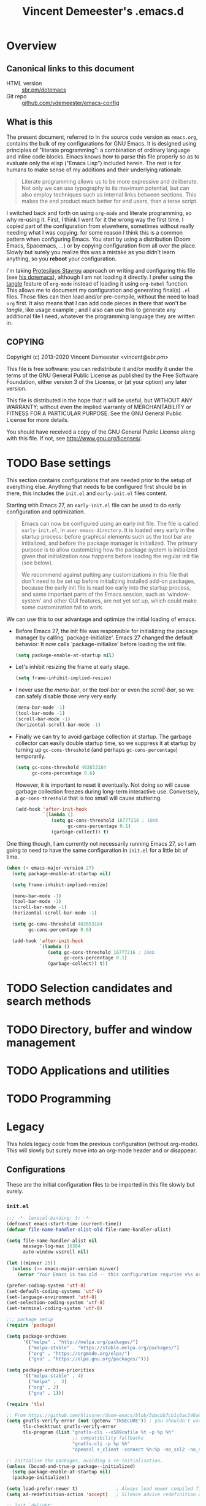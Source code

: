 #+TITLE: Vincent Demeester's .emacs.d

* Overview
:PROPERTIES:
:CUSTOM_ID: h:958fee2e-86db-4d34-bef6-d5b4f4f73000
:END:
** Canonical links to this document
:PROPERTIES:
:CUSTOM_ID: h:11f5b93f-6dd7-483c-aa44-e10471f17c22
:END:

+ HTML version :: [[https://sbr.pm/dotemacs][sbr.pm/dotemacs]]
+ Git repo :: [[https://github.com/vdemeester/emacs-config.git][github.com/vdemeester/emacs-config]]

** What is this
:PROPERTIES:
:CUSTOM_ID: h:e9d0ae1c-244c-4ad9-b0dc-c5e53b8d49ea
:END:

The present document, referred to in the source code version as =emacs.org=, contains the
bulk of my configurations for GNU Emacs. It is designed using principles of "literate
programming": a combination of ordinary language and inline code blocks. Emacs knows how
to parse this file properly so as to evaluate only the elisp ("Emacs Lisp") included
herein. The rest is for humans to make sense of my additions and their underlying
rationale.

#+BEGIN_QUOTE
Literate programming allows us to be more expressive and deliberate. Not only we can use
typography to its maximum potential, but can also employ techniques such as internal links
between sections. This makes the end product much better for end users, than a terse
script.
#+END_QUOTE

I switched back and forth on using =org-mode= and literate programming, so why re-using
it. First, I think I went for it the wrong way the first time. I copied part of the
configuration from elsewhere, sometimes without really needing what I was copying. for
some reason I think this is a common pattern when configuring Emacs. You start by using a
distribution (Doom Emacs, Spacemacs, …) or by copying configuration from all over the
place. Slowly but surely you realize this was a mistake as you didn't learn anything, so
you *reboot* your configuration.

I'm taking [[https://protesilaos.com/][Protesilaos Stavrou]] approach on writing and configuring this file (see [[https://protesilaos.com/dotemacs/][his
dotemacs]]), although I am not loading it directly. I prefer using the [[https://orgmode.org/manual/tangle.html][tangle]] feature of
=org-mode= instead of loading it using ~org-babel~ function. This allows me to document my
configuration and generating final(s) ~.el~ files. Those files can then load and/or
pre-compile, without the need to load =org= first. It also means that I can add code
pieces in there that won't be /tangle/, like usage example ; and I also can use this to
generate any additional file I need, whatever the programming language they are written
in.
** COPYING
:PROPERTIES:
:CUSTOM_ID: h:13ded0f2-230e-406f-85e1-979aca3b4cd6
:END:

Copyright (c) 2013-2020 Vincent Demeester <vincent@sbr.pm>

This file is free software: you can redistribute it and/or modify it
under the terms of the GNU General Public License as published by the
Free Software Foundation, either version 3 of the License, or (at
your option) any later version.

This file is distributed in the hope that it will be useful, but
WITHOUT ANY WARRANTY; without even the implied warranty of
MERCHANTABILITY or FITNESS FOR A PARTICULAR PURPOSE.  See the GNU
General Public License for more details.

You should have received a copy of the GNU General Public License
along with this file.  If not, see <http://www.gnu.org/licenses/>.

* TODO Base settings
:PROPERTIES:
:CUSTOM_ID: h:b5ee7306-620f-4ab8-9da5-a6c8781a93b5
:END:

This section contains configurations that are needed prior to the setup of everything
else. Anything that needs to be configured first should be in there, this includes the
~init.el~ and ~early-init.el~ files content.

Starting with Emacs 27, an =early-init.el= file can be used to do early configuration
and optimization.

#+begin_quote
Emacs can now be configured using an early init file. The file is called ~early-init.el~,
in ~user-emacs-directory~. It is loaded very early in the startup process: before
graphical elements such as the tool bar are initialized, and before the package manager is
initialized. The primary purpose is to allow customizing how the package system is
initialized given that initialization now happens before loading the regular init file
(see below).

We recommend against putting any customizations in this file that don't need to be set up
before initializing installed add-on packages, because the early init file is read too
early into the startup process, and some important parts of the Emacs session, such as
'window-system' and other GUI features, are not yet set up, which could make some
customization fail to work.
#+end_quote

We can use this to our advantage and optimize the initial loading of emacs.

- Before Emacs 27, the init file was responsible for initializing the package manager by
  calling `package-initialize'.  Emacs 27 changed the default behavior: It now calls
  `package-initialize' before loading the init file.

  #+begin_src emacs-lisp :tangle early-init.el
    (setq package-enable-at-startup nil)
  #+end_src

- Let's inhibit resizing the frame at early stage.

  #+begin_src emacs-lisp :tangle early-init.el
    (setq frame-inhibit-implied-resize)
  #+end_src

- I never use the /menu-bar/, or the /tool-bar/ or even the /scroll-bar/, so we can safely
  disable those very very early.

  #+begin_src emacs-lisp :tangle early-init.el
    (menu-bar-mode -1)
    (tool-bar-mode -1)
    (scroll-bar-mode -1)
    (horizontal-scroll-bar-mode -1)
  #+end_src

- Finally we can try to avoid garbage collection at startup. The garbage collector can
  easily double startup time, so we suppress it at startup by turning up ~gc-cons-threshold~
  (and perhaps ~gc-cons-percentage~) temporarily.

  #+begin_src emacs-lisp :tangle early-init.el
    (setq gc-cons-threshold 402653184
          gc-cons-percentage 0.6)
  #+end_src

  However, it is important to reset it eventually. Not doing so will cause garbage
  collection freezes during long-term interactive use. Conversely, a ~gc-cons-threshold~
  that is too small will cause stuttering.

  #+begin_src emacs-lisp :tangle early-init.el
    (add-hook 'after-init-hook
              `(lambda ()
                 (setq gc-cons-threshold 16777216 ; 16mb
                       gc-cons-percentage 0.1)
                 (garbage-collect)) t)
  #+end_src

One thing though, I am currently not necessarily running Emacs 27, so I am going to need
to have the same configuration in ~init.el~ for a little bit of time.

#+begin_src emacs-lisp :tangle init.el
  (when (< emacs-major-version 27)
    (setq package-enable-at-startup nil)

    (setq frame-inhibit-implied-resize)

    (menu-bar-mode -1)
    (tool-bar-mode -1)
    (scroll-bar-mode -1)
    (horizontal-scroll-bar-mode -1)

    (setq gc-cons-threshold 402653184
          gc-cons-percentage 0.6)

    (add-hook 'after-init-hook
              `(lambda ()
                 (setq gc-cons-threshold 16777216 ; 16mb
                       gc-cons-percentage 0.1)
                 (garbage-collect)) t))
#+end_src


* TODO Selection candidates and search methods
:PROPERTIES:
:CUSTOM_ID: h:571cf8bc-a359-4d75-9d56-b35c22126cf2
:END:

* TODO Directory, buffer and window management
:PROPERTIES:
:CUSTOM_ID: h:d93bf4bc-62c9-4873-a80e-4ddd874d64c4
:END:

* TODO Applications and utilities
:PROPERTIES:
:CUSTOM_ID: h:9bb3e4bd-c13a-4311-8af7-588fb0386a03
:END:

* TODO Programming
:PROPERTIES:
:CUSTOM_ID: h:a6c9891a-6195-4987-b98f-fd06e1147b47
:END:
* Legacy
:PROPERTIES:
:CUSTOM_ID: h:66d47486-8c74-4028-a9c7-8cfe75c07e1a
:END:

This holds legacy code from the previous configuration (without org-mode). This will
slowly but surely move into an org-mode header and or disappear.

** Configurations
:PROPERTIES:
:CUSTOM_ID: h:2080e917-9414-4a08-8fb8-f3cdbedf8642
:END:

These are the initial configuration files to be imported in this file slowly but surely.

*** ~init.el~
:PROPERTIES:
:CUSTOM_ID: h:7a634a4a-7d15-4c66-b65d-8b5a682fe029
:END:

#+begin_src emacs-lisp :tangle init.el
  ;;; -*- lexical-binding: t; -*-
  (defconst emacs-start-time (current-time))
  (defvar file-name-handler-alist-old file-name-handler-alist)

  (setq file-name-handler-alist nil
        message-log-max 16384
        auto-window-vscroll nil)

  (let ((minver 25))
    (unless (>= emacs-major-version minver)
      (error "Your Emacs is too old -- this configuration requrise v%s or higher" minver)))

  (prefer-coding-system 'utf-8)
  (set-default-coding-systems 'utf-8)
  (set-language-environment 'utf-8)
  (set-selection-coding-system 'utf-8)
  (set-terminal-coding-system 'utf-8)

  ;;; package setup
  (require 'package)

  (setq package-archives
        '(("melpa" . "http://melpa.org/packages/")
          ("melpa-stable" . "https://stable.melpa.org/packages/")
          ("org" . "https://orgmode.org/elpa/")
          ("gnu" . "https://elpa.gnu.org/packages/")))

  (setq package-archive-priorities
        '(("melpa-stable" . 4)
          ("melpa" .  3)
          ("org" . 2)
          ("gnu" . 1)))

  (require 'tls)

  ;; From https://github.com/hlissner/doom-emacs/blob/5dacbb7cb1c6ac246a9ccd15e6c4290def67757c/core/core-packages.el#L102
  (setq gnutls-verify-error (not (getenv "INSECURE")) ; you shouldn't use this
        tls-checktrust gnutls-verify-error
        tls-program (list "gnutls-cli --x509cafile %t -p %p %h"
                          ;; compatibility fallbacks
                          "gnutls-cli -p %p %h"
                          "openssl s_client -connect %h:%p -no_ssl2 -no_ssl3 -ign_eof"))

  ;; Initialise the packages, avoiding a re-initialisation.
  (unless (bound-and-true-p package--initialized)
    (setq package-enable-at-startup nil)
    (package-initialize))

  (setq load-prefer-newer t)              ; Always load newer compiled files
  (setq ad-redefinition-action 'accept)   ; Silence advice redefinition warnings

  ;; Init `delight'
  (unless (package-installed-p 'delight)
    (package-refresh-contents)
    (package-install 'delight))

  ;; Configure `use-package' prior to loading it.
  (eval-and-compile
    (setq use-package-always-ensure nil)
    (setq use-package-always-defer nil)
    (setq use-package-always-demand nil)
    (setq use-package-expand-minimally nil)
    (setq use-package-enable-imenu-support t))

  (unless (package-installed-p 'use-package)
    (package-refresh-contents)
    (package-install 'use-package))

  (eval-when-compile
    (require 'use-package))

  (use-package dash) ; A modern list library

  (use-package use-package-ensure-system-package :ensure t :pin melpa)

  (require 'subr-x)
  (require 'time-date)

  ;;; Initialization
  (setq inhibit-default-init t)           ; Disable the site default settings

  (use-package exec-path-from-shell       ; Set up environment variables
    :if (display-graphic-p)
    :unless (eq system-type 'windows-nt)
    :config
    (setq exec-path-from-shell-variables
          '("PATH"               ; Full path
            "INFOPATH"           ; Info directories
            "GOPATH"             ; Golang path
            ))

    (exec-path-from-shell-initialize))

  ;; Set separate custom file for the customize interface
  (defconst vde/custom-file (locate-user-emacs-file "custom.el")
    "File used to store settings from Customization UI.")

  (use-package cus-edit                   ; Set up custom.el
    :defer t
    :config
    (setq
     custom-file vde/custom-file
     custom-buffer-done-kill nil          ; Kill when existing
     custom-buffer-verbose-help nil       ; Remove redundant help text
     custom-unlispify-tag-names nil       ; Show me the real variable name
     custom-unlispify-menu-entries nil)
    :init (load vde/custom-file 'no-error 'no-message))

  (use-package no-littering               ; Keep .emacs.d clean
    :config
    (require 'recentf)
    (add-to-list 'recentf-exclude no-littering-var-directory)
    (add-to-list 'recentf-exclude no-littering-etc-directory)

    (setq
     create-lockfiles nil
     delete-old-versions t
     kept-new-versions 6
     kept-old-versions 2
     version-control t)

    (setq
     backup-directory-alist
     `((".*" . ,(no-littering-expand-var-file-name "backup/")))
     auto-save-file-name-transforms
     `((".*" ,(no-littering-expand-var-file-name "auto-save/") t))))

  (setenv "PAGER" "cat")
  (setenv "TERM" "xterm-256color")
  (setenv "NOTMUCH_CONFIG" (expand-file-name ".config/notmuch/notmuchrc" (getenv "HOME")))

  (use-package server                     ; The server of `emacsclient'
    :config (or (server-running-p) (server-mode)))

  (use-package pinentry
    :config
    (setenv "INSIDE_EMACS" (format "%s,comint" emacs-version))
    (pinentry-start))

  ;; Confirm before quitting Emacs
  (setq confirm-kill-emacs #'y-or-n-p)

  ;;; Require files under ~/.emacs.d/lisp
  (add-to-list 'load-path (expand-file-name "lisp" user-emacs-directory))

  ;; Enable `vde-mode' unless `disable-pkg-vde-mode' is set to `t' in
  ;; `setup-var-overrides.el'.
  (when (not (bound-and-true-p disable-pkg-setup-mode))
    (use-package setup-vde-mode))

  (use-package setup-style)
  (use-package setup-keybindings)
  (use-package setup-completion)
  (use-package setup-vcs)
  (use-package setup-dired)
  (use-package setup-search)
  (use-package setup-files)
  (use-package setup-editing)
  (use-package setup-multiple-cursors)
  (use-package setup-navigating)
  (use-package setup-windows)
  (use-package setup-buffers)
  (use-package setup-projectile)
  (use-package setup-shells)
  (use-package setup-compile)
  (use-package setup-org)
  ;; Programming languages
  (use-package setup-nix)
  (use-package setup-go)
  (use-package setup-web)
  (use-package setup-docker)
  (use-package setup-hydras)
  (use-package setup-browser)
  (use-package setup-notmuch)

  ;; C-up/down onn console
  (when (not window-system)
    (define-key function-key-map "\eO1;5A"    [C-up])
    (define-key function-key-map "\eO1;5B"  [C-down])
    (define-key function-key-map "\eO1;5C" [C-right])
    (define-key function-key-map "\eO1;5D"  [C-left])
    )

  (let ((elapsed (float-time (time-subtract (current-time)
                                            emacs-start-time))))
    (message "Loading %s...done (%.3fs)" load-file-name elapsed))

  (add-hook 'after-init-hook
            `(lambda ()
               (let ((elapsed
                      (float-time
                       (time-subtract (current-time) emacs-start-time))))
                 (message "Loading %s...done (%.3fs) [after-init]"
                          ,load-file-name elapsed))) t)

  (put 'narrow-to-page 'disabled nil)
  (put 'narrow-to-region 'disabled nil)

  (put 'magit-diff-edit-hunk-commit 'disabled nil)
  ;; Local Variables:
  ;; coding: utf-8
  ;; indent-tabs-mode: nil
  ;; End:
  ;;; Finalization
  ;;; init.el ends here
#+end_src

*** ~setup-browser.el~
:PROPERTIES:
:CUSTOM_ID: h:79089a4f-0e9c-428c-9269-9819c139f988
:END:

#+begin_src emacs-lisp :tangle lisp/setup-browser.el
  ;;; -*- lexical-binding: t; -*-
  (use-package shr
    :commands (eww
               eww-browse-url)
    :custom
    (browse-url-browser-function 'eww-browse-url)
    (shr-use-fonts nil)
    (shr-use-colors nil)
    (shr-max-image-proportion 0.2)
    (shr-width (current-fill-column)))

  (use-package shr-tag-pre-highlight
    :after shr
    :config
    (add-to-list 'shr-external-rendering-functions
                 '(pre . shr-tag-pre-highlight))
    (when (version< emacs-version "26")
      (with-eval-after-load 'eww
        (advice-add 'eww-display-html :around
                    'eww-display-html--override-shr-external-rendering-functions))))

  (use-package eww
    :defer t
    :init
    (setq browse-url-browser-function
          '((".*google.*maps.*" . browse-url-generic)
            ;; Github goes to firefox, but not gist
            ("http.*\/\/github.com" . browse-url-generic)
            ("http.*\/\/github.io" . browse-url-generic)
            ("http.*\/\/gitlab.com" . browse-url-generic)
            ("http.*\/\/gitlab.io" . browse-url-generic)
            ("groups.google.com" . browse-url-generic)
            ("docs.google.com" . browse-url-generic)
            ("melpa.org" . browse-url-generic)
            ("build.*\.elastic.co" . browse-url-generic)
            (".*-ci\.elastic.co" . browse-url-generic)
            ("internal-ci\.elastic\.co" . browse-url-generic)
            ("zendesk\.com" . browse-url-generic)
            ("salesforce\.com" . browse-url-generic)
            ("stackoverflow\.com" . browse-url-generic)
            ("apache\.org\/jira" . browse-url-generic)
            ("thepoachedegg\.net" . browse-url-generic)
            ("zoom.us" . browse-url-generic)
            ("blujeans.com" . browse-url-generic)
            ("t.co" . browse-url-generic)
            ("twitter.com" . browse-url-generic)
            ("\/\/a.co" . browse-url-generic)
            ("youtube.com" . browse-url-generic)
            ("amazon.com" . browse-url-generic)
            ("slideshare.net" . browse-url-generic)
            ("." . eww-browse-url)))
    (setq shr-external-browser 'browse-url-generic)
    (setq browse-url-generic-program (executable-find "firefox"))
    (add-hook 'eww-mode-hook #'toggle-word-wrap)
    (add-hook 'eww-mode-hook #'visual-line-mode)
    :config
    (define-key eww-mode-map "o" 'eww)
    (define-key eww-mode-map "O" 'eww-browse-with-external-browser))

  (provide 'setup-browser)
#+end_src

*** ~setup-buffers.el~
:PROPERTIES:
:CUSTOM_ID: h:3acb943f-4a00-432a-8f94-7da51a5c757c
:END:

#+begin_src emacs-lisp :tangle lisp/setup-buffers.el
  ;;; -*- lexical-binding: t; -*-
  ;; Don't let the cursor go into minibuffer prompt
  (let ((default (eval (car (get 'minibuffer-prompt-properties 'standard-value))))
        (dont-touch-prompt-prop '(cursor-intangible t)))
    (setq minibuffer-prompt-properties
          (append default dont-touch-prompt-prop))
    (add-hook 'minibuffer-setup-hook #'cursor-intangible-mode))

  ;; Allow to read from minibuffer while in minibuffer.
  (setq enable-recursive-minibuffers t)

  ;; Show the minibuffer depth (when larger than 1)
  (minibuffer-depth-indicate-mode 1)

  (use-package savehist                   ; Save minibuffer history
    :init (savehist-mode t)
    :custom
    (history-length 1000)
    (savehist-save-minibuffer-history t)
    (savehist-autosave-interval 180)
    :config
    (savehist-mode 1))

  (use-package emacs
    :init
    ;; Configure `display-buffer' behaviour for some special buffers
    (setq display-buffer-alist
          '(;; bottom side window
            ("\\*e?shell.*"
             (display-buffer-in-side-window)
             (window-height . 0.25)
             (side . bottom)
             (slot . -1))
            ("\\*v?term.*"
             (display-buffer-in-side-window)
             (window-height . 0.25)
             (side . bottom)
             (slot . -1))
            ("\\*\\(Backtrace\\|Warnings\\|Compile-Log\\|[Hh]elp\\|Messages\\)\\*"
             (display-buffer-in-side-window)
             (window-height . 0.25)
             (side . bottom)
             (slot . 0))
            ("\\*\\(compilation\\|go test\\).*"
             (display-buffer-in-side-window)
             (window-height . 0.25)
             (side . bottom)
             (slot . 0))
            ("\\*\\(ielm\\).*"
             (display-buffer-in-side-window)
             (window-height . 0.25)
             (side . bottom)
             (slot . 1))
            ;; right side window
            ("\\*wclock*"
             (display-buffer-in-side-window)
             (window-width . 0.333)
             (side . right)
             (slot . -1))
            ("\\*undo-tree*"
             (display-buffer-in-side-window)
             (window-width . 0.333)
             (side . right)
             (slot . -1))
            ("\\*\\(Flycheck\\|Package-Lint\\).*"
             (display-buffer-in-side-window)
             (window-width . 0.333)
             (side . right)
             (slot . 0)
             (window-parameters . ((no-other-window . t)
                                   (mode-line-format . (" "
                                                        mode-line-buffer-identification)))))
            ("\\*Faces\\*"
             (display-buffer-in-side-window)
             (window-width . 0.333)
             (side . right)
             (slot . 1)
             (window-parameters . ((no-other-window . t)
                                   (mode-line-format . (" "
                                                        mode-line-buffer-identification)))))
            ("\\*Custom.*"
             (display-buffer-in-side-window)
             (window-width . 0.333)
             (side . right)
             (slot . 2))))
    :bind (("<f7>" . window-toggle-side-windows)))

  (use-package uniquify                   ; Unique buffer names
    :custom
    (uniquify-buffer-name-style 'post-forward)
    (uniquify-separator ":")
    (uniquify-ignore-buffers-re "^\\*")
    (uniquify-after-kill-buffer-p t))

  (use-package ibuf-ext                   ; Extensions for Ibuffer
    :config
    ;; Do not show empty groups
    (setq ibuffer-show-empty-filter-groups nil))

  (use-package ibuffer                    ; Buffer management
    :custom
    (ibuffer-expert t)
    (ibuffer-filter-group-name-face 'font-lock-doc-face)
    (ibuffer-default-sorting-mode 'filename/process)
    (ibuffer-use-header-line t)
    :bind (("C-x C-b" . ibuffer)
           ([remap list-buffers] . ibuffer))
    :config
    ;; Use human readable Size column instead of original one
    (define-ibuffer-column size-h
      (:name "Size" :inline t)
      (cond
       ((> (buffer-size) 1000000) (format "%7.1fM" (/ (buffer-size) 1000000.0)))
       ((> (buffer-size) 1000) (format "%7.1fk" (/ (buffer-size) 1000.0)))
       (t (format "%8d" (buffer-size)))))

    (setq ibuffer-formats
          '((mark modified read-only " "
                  (name 18 18 :left :elide)
                  " "
                  (size-h 9 -1 :right)
                  " "
                  (mode 16 16 :left :elide)
                  " "
                  filename-and-process)
            (mark modified read-only " "
                  (name 18 18 :left :elide)
                  " "
                  (size 9 -1 :right)
                  " "
                  (mode 16 16 :left :elide)
                  " "
                  (vc-status 16 16 :left)
                  " "
                  filename-and-process))))

  (use-package ibuffer-vc                 ; Group buffers by VC project and status
    :defer 2
    :init (add-hook 'ibuffer-hook
                    (lambda ()
                      (ibuffer-vc-set-filter-groups-by-vc-root)
                      (unless (eq ibuffer-sorting-mode 'filename/process)
                        (ibuffer-do-sort-by-filename/process)))))

  (provide 'setup-buffers)
#+end_src

*** ~setup-compile.el~
:PROPERTIES:
:CUSTOM_ID: h:31c034c1-735e-4aae-affd-deb25a11a50e
:END:

#+begin_src emacs-lisp :tangle lisp/setup-compile.el
  ;;; -*- lexical-binding: t; -*-
  (use-package compile
    :defer 2
    :config
    (progn
      ;; http://stackoverflow.com/a/13408008/1219634
      (setq
       compilation-scroll-output t
       ;; I'm not scared of saving everything.
       compilation-ask-about-save nil
       ;; Automatically scroll and jump to the first error
       compilation-scroll-output 'next-error
       ;; compilation-scroll-output 'first-error
       ;; compilation-auto-jump-to-first-error t
       ;; Skip over warnings and info messages in compilation
       compilation-skip-threshold 2
       ;; Don't freeze when process reads from stdin
       compilation-disable-input t
       ;; Show three lines of context around the current message
       compilation-context-lines 3)
      (require 'ansi-color)
      (defun vde/colorize-compilation-buffer ()
        (unless (or (derived-mode-p 'grep-mode) ;Don't mess up colors in Grep/Ag results buffers
                    (derived-mode-p 'ag-mode))
          (ansi-color-apply-on-region compilation-filter-start (point))))
      (add-hook 'compilation-filter-hook #'vde/colorize-compilation-buffer)

      (defun vde/mark-compilation-window-as-dedicated ()
        "Setup the *compilation* window with custom settings."
        (when (string-prefix-p "*compilation: " (buffer-name))
          (save-selected-window
            (save-excursion
              (let* ((w (get-buffer-window (buffer-name))))
                (when w
                  (select-window w)
                  (switch-to-buffer (buffer-name))
                  (set-window-dedicated-p w t)))))))
      (add-hook 'compilation-mode-hook 'vde/mark-compilation-window-as-dedicated)))

  (use-package flycheck
    :if (not (eq system-type 'windows-nt))
    :defer 4
    :commands (flycheck-mode
               flycheck-next-error
               flycheck-previous-error)
    :init
    (dolist (where '((emacs-lisp-mode-hook . emacs-lisp-mode-map)
                     (haskell-mode-hook    . haskell-mode-map)
                     (js2-mode-hook        . js2-mode-map)
                     (go-mode-hook         . go-mode-map)
                     (c-mode-common-hook   . c-mode-base-map)))
      (add-hook (car where)
                `(lambda ()
                   (bind-key "M-n" #'flycheck-next-error ,(cdr where))
                   (bind-key "M-p" #'flycheck-previous-error ,(cdr where)))
                t))
    :config
    (add-hook 'prog-mode-hook 'flycheck-mode)
    (defalias 'show-error-at-point-soon
      'flycheck-show-error-at-point)
    (setq flycheck-idle-change-delay 1.2))

  (provide 'setup-compile)
#+end_src

*** ~setup-completion.el~
:PROPERTIES:
:CUSTOM_ID: h:5fda01e3-f756-47d0-8bce-c907619d3087
:END:

#+begin_src emacs-lisp :tangle lisp/setup-completion.el
  ;;; -*- lexical-binding: t; -*-
  (use-package ivy
    :delight
    :custom
    (ivy-count-format "%d/%d ")
    (ivy-height-alist '((t lambda (_caller) (/ (window-height) 4))))
    (ivy-use-virtual-buffers t)
    (ivy-virtual-abbreviate 'full) ;Show the full virtual file paths
    (ivy-wrap nil)
    (ivy-re-builders-alist
     '((counsel-M-x . ivy--regex-fuzzy)
       (t . ivy--regex-plus)))
    (ivy-display-style 'fancy)
    (ivy-use-selectable-prompt t)
    (ivy-fixed-height-minibuffer nil)
    (ivy-extra-directories nil) ; Default value: ("../" "./")
    :bind (:map vde-mode-map
                ("C-x b" . vde/switch-buffer)
                ("C-x B" . ivy-switch-buffer)
                ("M-u" . ivy-resume)    ;Override the default binding for `upcase-word'
                ("C-c C-w p" . ivy-push-view) ;Push window configuration to `ivy-views'
                ("C-c C-w P" . ivy-pop-view)  ;Remove window configuration from `ivy-views'
                ("C-c C-w s" . ivy-switch-view) ; Switch window configuration to `ivy-views'
                :map ivy-occur-mode-map
                ("f" . forward-char)
                ("b" . backward-char)
                ("n" . ivy-occur-next-line)
                ("p" . ivy-occur-previous-line)
                ("<C-return>" . ivy-occur-press))
    :init
    (progn
      (bind-to-vde-map "v" #'counsel-set-variable))
    :hook
    (ivy-occur-mode . hl-line-mode)
    :config
    (ivy-set-occur 'ivy-switch-buffer 'ivy-switch-buffer-occur)
    (ivy-set-occur 'swiper 'swiper-occur)
    (ivy-set-occur 'swiper-isearch 'swiper-occur)
    (ivy-mode 1)
    (progn
      (defun vde/switch-buffer (arg)
        "Custom switch to buffer.
  With universal argument ARG or when not in project, rely on
  `ivy-switch-buffer'.
  Otherwise, use `counsel-projectile-switch-project'."
        (interactive "P")
        (if (or arg
                (not (projectile-project-p)))
            (ivy-switch-buffer)
          (counsel-projectile-switch-to-buffer)))
      ;; Disable ido
      (with-eval-after-load 'ido
        (ido-mode -1)
        ;; Enable ivy
        (ivy-mode 1))
      ))

  (use-package ivy-hydra                  ; Additional bindings for Ivy
    :after ivy)

  (use-package ivy-rich
    :after ivy
    :custom
    (ivy-virtual-abbreviate 'full
                            ivy-rich-switch-buffer-align-virtual-buffer t
                            ivy-rich-path-style 'abbrev)
    :config (ivy-rich-mode 1))

  (use-package prescient
    :custom
    (prescient-history-length 50)
    ;; (prescient-save-file "~/.emacs.d/prescient-items")
    (prescient-filter-method '(fuzzy initialism regexp))
    :config
    (prescient-persist-mode 1))

  ;;; Default rg arguments
  ;; https://github.com/BurntSushi/ripgrep
  (defconst vde/rg-arguments
    `("--no-ignore-vcs"                   ;Ignore files/dirs ONLY from `.ignore'
      "--line-number"                     ;Line numbers
      "--smart-case"
      "--max-columns" "150"      ;Emacs doesn't handle long line lengths very well
      "--ignore-file" ,(expand-file-name ".ignore" (getenv "HOME")))
    "Default rg arguments used in the functions in `counsel' and `projectile' packages.")

  (use-package ivy-prescient
    :after (prescient ivy)
    :custom
    (ivy-prescient-sort-commands
     '(:not swiper ivy-switch-buffer counsel-switch-buffer))
    (ivy-prescient-retain-classic-highlighting t)
    (ivy-prescient-enable-filtering t)
    (ivy-prescient-enable-sorting t)
    :config
    (defun prot/ivy-prescient-filters (str)
      "Specify an exception for `prescient-filter-method'.

  This new rule can be used to tailor the results of individual
  Ivy-powered commands, using `ivy-prescient-re-builder'."
      (let ((prescient-filter-method '(literal regexp)))
        (ivy-prescient-re-builder str)))

    (setq ivy-re-builders-alist
          '((counsel-rg . prot/ivy-prescient-filters)
            (counsel-grep . prot/ivy-prescient-filters)
            (counsel-yank-pop . prot/ivy-prescient-filters)
            (swiper . prot/ivy-prescient-filters)
            (swiper-isearch . prot/ivy-prescient-filters)
            (swiper-all . prot/ivy-prescient-filters)
            (t . ivy-prescient-re-builder)))
    (ivy-prescient-mode 1))

  (use-package counsel
    :after ivy
    :custom
    (counsel-yank-pop-preselect-last t)
    (counsel-yank-pop-separator "\n—————————\n")
    (counsel-describe-function-function 'helpful-function)
    (counsel-describe-variable-function 'helpful-variable)
    (counsel-find-file-at-point t)
    (counsel-find-file-ignore-regexp
     ;; Note that `ivy-extra-directories' should also not contain the "../" and
     ;; "./" elements if you don't want to see those in the `counsel-find-file'
     ;; completion list.
     (concat
      ;; file names beginning with # or .
      "\\(?:\\`[#.]\\)"
      ;; file names ending with # or ~
      "\\|\\(?:[#~]\\'\\)"))
    :bind (:map vde-mode-map
                ("M-i" . counsel-semantic-or-imenu)
                ;;("M-i" . counsel-grep-or-swiper)
                ("C-x C-r" . counsel-recentf)
                ("C-M-y" . counsel-yank-pop)
                ("C-h F" . counsel-faces)       ;Overrides `Info-goto-emacs-command-node'
                ("C-h S" . counsel-info-lookup-symbol)
                ("C-c u" . counsel-unicode-char)
                ("C-c C" . counsel-colors-emacs) ;Alternative to `list-colors-display'
                ([remap execute-extended-command] . counsel-M-x)
                ([remap bookmark-jump] . counsel-bookmark) ;Jump to book or set it if it doesn't exist, C-x r b
                ([remap bookmark-set] . counsel-bookmark)  ;C-x r m
                ([remap find-file]  . counsel-find-file)
                ([remap describe-bindings] . counsel-descbinds)
                ([remap finder-by-keyword] . counsel-package) ;C-h p
                ([remap describe-variable] . counsel-describe-variable)
                ([remap describe-function] . counsel-describe-function)
                ("M-s r" . counsel-rg)
                ("M-s g" . counsel-git-grep)
                ("M-s z" . prot/counsel-fzf-rg-files)
                :map ivy-minibuffer-map
                ("C-r" . counsel-minibuffer-history)
                ("C-SPC" . ivy-restrict-to-matches))
    :init
    (progn
      (bind-to-vde-map "s" #'counsel-rg))
    :config
    (progn
      (defun prot/counsel-fzf-rg-files (&optional input dir)
        "Run `fzf' in tandem with `ripgrep' to find files in the
  present directory.  If invoked from inside a version-controlled
  repository, then the corresponding root is used instead."
        (interactive)
        (let* ((process-environment
                (cons (concat "FZF_DEFAULT_COMMAND=rg -Sn --color never --files --no-follow --hidden")
                      process-environment))
               (vc (vc-root-dir)))
          (if dir
              (counsel-fzf input dir)
            (if (eq vc nil)
                (counsel-fzf input default-directory)
              (counsel-fzf input vc)))))

      (defun prot/counsel-fzf-dir (arg)
        "Specify root directory for `counsel-fzf'."
        (prot/counsel-fzf-rg-files ivy-text
                                   (read-directory-name
                                    (concat (car (split-string counsel-fzf-cmd))
                                            " in directory: "))))

      (defun prot/counsel-rg-dir (arg)
        "Specify root directory for `counsel-rg'."
        (let ((current-prefix-arg '(4)))
          (counsel-rg ivy-text nil "")))

      ;; TODO generalise for all relevant file/buffer counsel-*?
      (defun prot/counsel-fzf-ace-window (arg)
        "Use `ace-window' on `prot/counsel-fzf-rg-files' candidate."
        (ace-window t)
        (let ((default-directory (if (eq (vc-root-dir) nil)
                                     counsel--fzf-dir
                                   (vc-root-dir))))
          (if (> (length (aw-window-list)) 1)
              (progn
                (find-file arg))
            (find-file-other-window arg))
          (balance-windows)))

      ;; Pass functions as appropriate Ivy actions (accessed via M-o)
      (ivy-add-actions
       'counsel-fzf
       '(("r" prot/counsel-fzf-dir "change root directory")
         ("g" prot/counsel-rg-dir "use ripgrep in root directory")
         ("a" prot/counsel-fzf-ace-window "ace-window switch")))

      (ivy-add-actions
       'counsel-rg
       '(("r" prot/counsel-rg-dir "change root directory")
         ("z" prot/counsel-fzf-dir "find file with fzf in root directory")))

      (ivy-add-actions
       'counsel-find-file
       '(("g" prot/counsel-rg-dir "use ripgrep in root directory")
         ("z" prot/counsel-fzf-dir "find file with fzf in root directory")))

      (ivy-set-actions
       'counsel-find-file
       `(("x"
          (lambda (x) (delete-file (expand-file-name x ivy--directory)))
          ,(propertize "delete" 'face 'font-lock-warning-face))))

      (push '(counsel-rg . "--glob '**' -- ") ivy-initial-inputs-alist)
      ;; counsel-rg
      ;; Redefine `counsel-rg-base-command' with my required options, especially
      ;; the `--follow' option to allow search through symbolic links (part of
      ;; `modi/rg-arguments').
      (setq counsel-rg-base-command
            (concat (mapconcat #'shell-quote-argument
                               (append '("rg")
                                       vde/rg-arguments
                                       '("--no-heading" ;No file names above matching content
                                         ))
                               " ")
                    " %s"            ;This MUST be %s, not %S
                                          ;https://github.com/abo-abo/swiper/issues/427
                    ))))

  (use-package ivy-posframe
    :delight
    :custom
    (ivy-posframe-height-alist
     '((swiper . 15)
       (swiper-isearch . 15)
       (t . 10)))
    (ivy-posframe-display-functions-alist
     '((complete-symbol . ivy-posframe-display-at-point)
       ;;(t . ivy-posframe-display-at-frame-center)
       (counsel-M-x . ivy-posframe-display-at-frame-bottom-left)))
    :config
    (ivy-posframe-mode 1))

  (use-package company
    :commands global-company-mode
    :init
    (add-hook 'after-init-hook #'global-company-mode)
    (setq
     company-idle-delay 0.2
     company-selection-wrap-around t
     company-minimum-prefix-length 2
     company-require-match nil
     company-dabbrev-ignore-case nil
     company-dabbrev-downcase nil
     company-show-numbers t
     company-tooltip-align-annotations t)
    :config
    (bind-keys :map company-active-map
               ("C-d" . company-show-doc-buffer)
               ("C-l" . company-show-location)
               ("C-n" . company-select-next)
               ("C-p" . company-select-previous)
               ("C-t" . company-select-next)
               ("C-s" . company-select-previous)
               ("TAB" . company-complete))
    (setq company-backends
          '(company-css
            company-clang
            company-capf
            company-semantic
            company-xcode
            company-cmake
            company-files
            company-gtags
            company-etags
            company-keywords)))

  (use-package company-prescient
    :ensure company
    :after (company prescient)
    :config
    (company-prescient-mode 1))

  (use-package company-emoji
    :ensure company
    :config
    (add-to-list 'company-backends 'company-emoji))

  (use-package lsp-mode
    :commands (lsp lsp-deferred)
    :custom
    (lsp-gopls-staticcheck t)
    (lsp-gopls-complete-unimported t)
    (lsp-eldoc-render-all nil)
    (lsp-enable-snippet nil)
    (lsp-enable-links nil)
    (lsp-ui-sideline-enable nil)
    (lsp-ui-sideline-show-hover nil)
    (lsp-ui-sideline-delay 2.0)
    (lsp-ui-doc-enable t)
    (lsp-ui-doc-max-width 30)
    (lsp-ui-doc-max-height 15)
    (lsp-document-highlight-delay 2.0)
    (lsp-auto-guess-root t)
    (lsp-ui-flycheck-enable t)
    (lsp-prefer-flymake nil) ; Use flycheck instead of flymake
    :hook ((go-mode . lsp-deferred)
           (python-mode . lsp-deferred)))

  ;; lsp-ui: This contains all the higher level UI modules of lsp-mode, like flycheck support and code lenses.
  ;; https://github.com/emacs-lsp/lsp-ui
  (use-package lsp-ui
    :after lsp-mode
    :hook ((lsp-mode . lsp-ui-mode)
           (lsp-ui-mode . lsp-ui-peek-mode))
    :config
    (define-key lsp-ui-mode-map [remap xref-find-definitions] #'lsp-ui-peek-find-definitions)
    (define-key lsp-ui-mode-map [remap xref-find-references] #'lsp-ui-peek-find-references))

  ;;Set up before-save hooks to format buffer and add/delete imports.
  ;;Make sure you don't have other gofmt/goimports hooks enabled.
  (defun lsp-go-install-save-hooks ()
    (add-hook 'before-save-hook #'lsp-format-buffer t t)
    (add-hook 'before-save-hook #'lsp-organize-imports t t))
  (add-hook 'go-mode-hook #'lsp-go-install-save-hooks)

  (with-eval-after-load "company"
    (use-package company-lsp
      :after lsp-mode
      :config
      (push 'company-lsp company-backends)))

  (with-eval-after-load "projectile"
    (defun my-set-projectile-root ()
      (when lsp--cur-workspace
        (setq projectile-project-root (lsp--workspace-root lsp--cur-workspace))))
    (add-hook 'lsp-before-open-hook #'my-set-projectile-root))

  (use-package dap-mode
    :after lsp-mode
    :bind (:map dap-mode-map
                ([f9] . dap-debug)
                ;; ([f9] . dap-continue)
                ;; ([S-f9] . dap-disconnect)
                ;; ([f10] . dap-next)
                ;; ([f11] . dap-step-in)
                ;; ([S-f11] . dap-step-out)
                ([C-f9] . dap-hide/show-ui))
    :hook (dap-stopped-hook . (lambda (arg) (call-interactively #'dap-hydra)))
    :config
    ;; FIXME: Create nice solution instead of a hack
    (defvar dap-hide/show-ui-hidden? t)
    (defun dap-hide/show-ui ()
      "Hide/show dap ui. FIXME"
      (interactive)
      (if dap-hide/show-ui-hidden?
          (progn
            (setq dap-hide/show-ui-hidden? nil)
            (dap-ui-locals)
            (dap-ui-repl))
        (dolist (buf '("*dap-ui-inspect*" "*dap-ui-locals*" "*dap-ui-repl*" "*dap-ui-sessions*"))
          (when (get-buffer buf)
            (kill-buffer buf)))
        (setq dap-hide/show-ui-hidden? t)))

    (dap-mode)
    (dap-ui-mode)
    (dap-tooltip-mode))

  (provide 'setup-completion)
#+end_src

*** ~setup-dired.el~
:PROPERTIES:
:CUSTOM_ID: h:66b435e6-b66c-4d39-9414-d13ce9ae5dd9
:END:

#+begin_src emacs-lisp :tangle lisp/setup-dired.el
  ;;; -*- lexical-binding: t; -*-
  (use-package dired
    :defer t
    :custom
    (dired-auto-revert-buffer t)
    (dired-recursive-copies 'always)
    (dired-recursive-deletes 'always)
    (dired-isearch-filenames 'dwim)
    (delete-by-moving-to-trash t)
    (dired-listing-switches "-lFaGh1v --group-directories-first")
    (dired-ls-F-marks-symlinks t)
    (dired-dwim-target t)
    :bind (("<C-return>" . vde/open-in-external-app)
           ("C-c f g"    . vde/dired-get-size)
           ("C-c f f"    . find-name-dired)
           (:map dired-mode-map
                 ("M-p"         . vde/dired-up)
                 ("^"           . vde/dired-up)
                 ("<backspace>" . vde/dired-up)
                 ("M-n"         . vde/dired-down)
                 ("RET"         . find-file-reuse-dir-buffer)
                 ("!"           . vde/sudired)
                 ("<prior>"     . beginend-dired-mode-goto-beginning)
                 ("<next>"      . beginend-dired-mode-goto-end)))
    :config
    (when (string= system-type "darwin")
      (setq dired-use-ls-dired t
            insert-directory-program "/usr/local/bin/gls"))

    ;; Enable dired-find-alternate-file
    (put 'dired-find-alternate-file 'disabled nil)

    ;; Handle long file names
    (add-hook 'dired-mode-hook #'toggle-truncate-lines)

    (defun vde/dired-up ()
      "Go to previous directory."
      (interactive)
      (find-alternate-file ".."))

    (defun vde/dired-down ()
      "Enter directory."
      (interactive)
      (dired-find-alternate-file))

    (defun vde/open-in-external-app ()
      "Open the file(s) at point with an external application."
      (interactive)
      (let* ((file-list
              (dired-get-marked-files)))
        (mapc
         (lambda (file-path)
           (let ((process-connection-type nil))
             (start-process "" nil "xdg-open" file-path))) file-list)))

    (defun find-file-reuse-dir-buffer ()
      "Like `dired-find-file', but reuse Dired buffers."
      (interactive)
      (set-buffer-modified-p nil)
      (let ((file (dired-get-file-for-visit)))
        (if (file-directory-p file)
            (find-alternate-file file)
          (find-file file))))

    (defun vde/sudired ()
      "Open directory with sudo in Dired."
      (interactive)
      (require 'tramp)
      (let ((dir (expand-file-name default-directory)))
        (if (string-match "^/sudo:" dir)
            (user-error "Already in sudo")
          (dired (concat "/sudo::" dir)))))

    (defun vde/dired-get-size ()
      "Quick and easy way to get file size in Dired."
      (interactive)
      (let ((files (dired-get-marked-files)))
        (with-temp-buffer
          (apply 'call-process "du" nil t nil "-sch" files)
          (message
           "Size of all marked files: %s"
           (progn
             (re-search-backward "\\(^[0-9.,]+[A-Za-z]+\\).*total$")
             (match-string 1)))))))

  (use-package find-dired
    :after dired
    :custom
    (find-ls-option ;; applies to `find-name-dired'
     '("-ls" . "-AFhlv --group-directories-first"))
    (find-name-arg "-iname"))

  (use-package dired-x                    ; Enable some nice Dired features
    :bind ("C-x C-j" . dired-jump)
    :custom
    (dired-omit-verbose nil)
    (dired-clean-confirm-killing-deleted-buffers nil)
    :hook
    (dired-mode . dired-omit-mode)
    :config
    (setq dired-omit-files (concat dired-omit-files "\\|^\\.+$\\|^\\..+$")))

  (use-package dired-aux                  ; Other Dired customizations
    :after dired
    :config
    (setq
     ;; Ask for creation of missing directories when copying/moving
     dired-create-destination-dirs 'ask
     ;; Search only file names when point is on a file name
     dired-isearch-filenames'dwim))

  (use-package dired-collapse
    :defer 1
    :commands (dired-collapse-mode)
    :init
    (add-hook 'dired-mode-hook #'dired-collapse-mode))

  (use-package dired-quick-sort
    :defer 1
    :after dired
    :config
    (dired-quick-sort-setup))

  (use-package async)

  (use-package dired-async
    :after (dired async)
    :config
    (dired-async-mode 1))

  (use-package dired-narrow
    :after dired
    :custom
    (dired-narrow-exit-when-one-left t)
    (dired-narrow-enable-blinking t)
    (dired-narrow-blink-time 0.3)
    :bind (:map dired-mode-map
                ("M-s n" . dired-narrow)))

  (use-package wdired
    :after dired
    :commands (wdired-mode
               wdired-change-to-wdired-mode)
    :custom
    (wdired-allow-to-change-permissions t)
    (wdired-create-parent-directories t))

  (use-package dired-rsync
    :ensure t
    :bind (:map dired-mode-map
                ("r" . dired-rsync)))

  (provide 'setup-dired)
#+end_src

*** ~setup-docker.el~
:PROPERTIES:
:CUSTOM_ID: h:1b476ae7-21a6-4dd3-b668-221fa2e38681
:END:

#+begin_src emacs-lisp :tangle lisp/setup-docker.el
  ;;; -*- lexical-binding: t; -*-
  (use-package dockerfile-mode            ; Edit docker's Dockerfiles
    :mode ("Dockerfile\\'" . dockerfile-mode))

  ;; I have a bunch of different 'profiles' for kubernetes by different cluster so
  ;; i don't mess between things
  ;; This allow me to set the KUBECONFIG variable between those easily
  ;; TODO: add the current profile in modeline
  (defun my-switch-kubeconfig-env (&optional kubeconfig)
    "Set KUBECONFIG environment variable for the current session"
    (interactive
     (list
      (completing-read
       "Kubeconfig: "
       (mapcar
        (lambda (x)
          (replace-regexp-in-string
           "^config\." ""
           (file-name-nondirectory(directory-file-name x))))
        (directory-files-recursively
         (expand-file-name "~/.kube") "^config\.")) nil t )))
    (setq kubeconfig (expand-file-name (format "~/.kube/config.%s" kubeconfig)))
    (if (file-exists-p kubeconfig)
        (setenv "KUBECONFIG" kubeconfig)
      (error "Cannot find kubeconfig: %s" kubeconfig)))

  (provide 'setup-docker)
#+end_src

*** ~setup-editing.el~
:PROPERTIES:
:CUSTOM_ID: h:0e7ab1fa-1d49-43ac-9bd7-f84e4d7057b5
:END:

#+begin_src emacs-lisp :tangle lisp/setup-editing.el
  ;;; -*- lexical-binding: t; -*-
  (setq enable-remote-dir-locals t)
  (use-package aggressive-indent          ; Automatically indent code
    :bind ("C-c e i" . aggressive-indent-mode)
    :hook ((lisp-mode       . aggressive-indent-mode)
           (emacs-lisp-mode . aggressive-indent-mode)
           (clojure-mode    . aggressive-indent-mode))
    :config
    ;; Free C-c C-q, used in Org and in CIDER
    (unbind-key "C-c C-q" aggressive-indent-mode-map))

  (use-package undo-tree                  ; Show buffer changes as a tree
    :defer 1
    :init (global-undo-tree-mode)
    :config (setq undo-tree-visualizer-timestamps t
                  undo-tree-enable-undo-in-region t))

  (use-package whitespace
    :defer 1
    :hook ((prog-mode . whitespace-mode))
    :config
    (setq whitespace-style '(face tabs spaces trailing space-before-tab newline indentation empty space-after-tab space-mark tab-mark newline-mark)))

  (use-package smartparens
    :defer 1
    :init
    (progn
      (use-package smartparens-config)
      (show-smartparens-global-mode 1))
    :config
    (progn
      (require 'smartparens-config)
      (add-hook 'prog-mode-hook 'turn-on-smartparens-strict-mode)
      (add-hook 'markdown-mode-hook 'turn-on-smartparens-strict-mode)

      (sp-local-pair 'minibuffer-inactive-mode "'" nil :actions nil)
      (sp-local-pair 'web-mode "{%" "%}")
      (sp-with-modes 'emacs-lisp-mode
        ;; disable ', it's the quote character!
        (sp-local-pair "'" nil :actions nil)
        ;; also only use the pseudo-quote inside strings where it
        ;; serves as hyperlink.
        (sp-local-pair "`" "'" :when '(sp-in-string-p sp-in-comment-p)))))

  (use-package expand-region
    :bind (("C-=" . er/expand-region)
           ("C--". er/contract-region)))

  (use-package iedit
    :defines hydra-iedit/body
    :bind* (:map global-map
                 ("C-*" . iedit-mode)
                 :map iedit-mode-keymap
                 ("M-n" . iedit-next-occurence)
                 ("M-p" . iedit-prev-occurence))
    :config
    (defhydra hydra-iedit (:color pink :columns 1)
      "IEDIT"
      ("C-*" iedit-mode "toggle")
      ("C-p" iedit-prev-occurrence "prev")
      ("C-n" iedit-next-occurrence "next")
      ("C-g" iedit-quit "toggle" :color blue)))

  (use-package visual-regexp
    :bind (("C-c r"   . vr/replace)
           ("C-c %"   . vr/query-replace)
           ("C-c m" . vr/mc-mark)))

  (use-package yasnippet
    :after (company prog-mode)
    :defer 5
    :bind (("C-c y d" . yas-load-directory)
           ("C-c y i" . yas-insert-snippet)
           ("C-c y f" . yas-visit-snippet-file)
           ("C-c y n" . yas-new-snippet)
           ("C-c y t" . yas-tryout-snippet)
           ("C-c y l" . yas-describe-tables)
           ("C-c y g" . yas-global-mode)
           ("C-c y m" . yas-minor-mode)
           ("C-c y a" . yas-reload-all)
           ("C-c y x" . yas-expand))
    :bind (:map yas-keymap
                ("C-i" . yas-next-field-or-maybe-expand))
    :mode ("/\\.emacs\\.d/etc/yasnippet/snippets/" . snippet-mode)
    :hook (go-mode . yas-minor-mode)
    :config
    (yas-load-directory (concat user-emacs-directory "etc/yasnippet/snippets"))
    (yas-global-mode 1)
    :init
    (add-hook 'term-mode-hook (lambda () (yas-minor-mode -1))))

  (use-package hs-minor-mode
    :hook ((prog-mode . hs-minor-mode)))

  (use-package easy-kill
    :config
    (global-set-key [remap kill-ring-save] 'easy-kill)
    (global-set-key [remap mark-sexp] 'easy-mark))

  (use-package define-word)

  (setq display-line-numbers-type 'relative)
  (add-hook 'prog-mode-hook
            'display-line-numbers-mode)
  (add-hook 'prog-mode-hook 'toggle-truncate-lines)

  (use-package newcomment
    :custom
    (comment-empty-lines t)
    (comment-fill-column nil)
    (comment-multi-line t)
    (comment-style 'multi-line)
    :config
    (defun prot/comment-dwim (&optional arg)
      "Alternative to `comment-dwim': offers a simple wrapper
  around `comment-line' and `comment-dwim'.

  If the region is active, then toggle the comment status of the
  region or, if the major mode defines as much, of all the lines
  implied by the region boundaries.

  Else toggle the comment status of the line at point."
      (interactive "*P")
      (if (use-region-p)
          (comment-dwim arg)
        (save-excursion
          (comment-line arg))))

    :bind (("C-;" . prot/comment-dwim)
           ("C-:" . comment-kill)
           ("M-;" . comment-indent)
           ("C-x C-;" . comment-box)))

  (use-package flyspell
    :init
    (setq flyspell-issue-message-flag nil)
    (setq flyspell-issue-welcome-flag nil)
    (setq ispell-program-name "hunspell")
    (setq ispell-local-dictionary "en_GB")
    (setq ispell-local-dictionary-alist
          '(("en_GB"
             "[[:alpha:]]"
             "[^[:alpha:]]"
             "[']"
             nil
             ("-d" "en_GB,fr_FR")
             nil
             utf-8)))
    :config
    (define-key flyspell-mode-map (kbd "C-;") nil)
    :hook
    (text-mode . turn-on-flyspell)
    (prog-mode . turn-off-flyspell))

  (use-package flyspell-correct-ivy
    :after flyspell
    :bind (:map flyspell-mode-map
                ([remap flyspell-correct-word-before-point] . flyspell-correct-previous-word-generic)))

  (use-package electric
    :custom
    (electric-pair-inhibit-predicate 'electric-pair-default-inhibit)
    (electric-pair-pairs '((8216 . 8217)
                           (8220 . 8221)
                           (171 . 187)))
    (electric-pair-skip-self 'electric-pair-default-skip-self)
    (electric-quote-context-sensitive t)
    (electric-quote-paragraph t)
    (electric-quote-string nil)
    :config
    (electric-indent-mode 1)
    (electric-pair-mode 1)
    (electric-quote-mode -1))

  (use-package emacs
    :init
    (setq-default tab-always-indent 'complete)
    (setq-default tab-width 4)
    (setq-default indent-tabs-mode nil))

  (use-package emacs
    :hook (before-save . delete-trailing-whitespace))

  (use-package delsel
    :config
    (delete-selection-mode 1))

  (use-package emacs
    :custom
    (repeat-on-final-keystroke t)
    (set-mark-command-repeat-pop t)
    :bind ("M-z" . zap-up-to-char))

  (use-package emacs
    :config
    (defun prot/new-line-below ()
      "Create a new line below the current one.  Move the point to
  the absolute beginning.  Also see `prot/new-line-above'."
      (interactive)
      (end-of-line)
      (newline))

    (defun prot/new-line-above ()
      "Create a new line above the current one.  Move the point to
  the absolute beginning.  Also see `prot/new-line-below'."
      (interactive)
      (beginning-of-line)
      (newline)
      (forward-line -1))

    (defun prot/yank-replace-line-or-region ()
      "Replace the line at point with the contents of the last
  stretch of killed text.  If the region is active, operate over it
  instead.  This command can then be followed by the standard
  `yank-pop' (default is bound to M-y)."
      (interactive)
      (if (use-region-p)
          (progn
            (delete-region (region-beginning) (region-end))
            (yank))
        (progn
          (delete-region (point-at-bol) (point-at-eol))
          (yank))))

    :bind (("C-S-SPC" . contrib/mark-whole-word)
           ("<C-return>" . prot/new-line-below)
           ("<C-S-return>" . prot/new-line-above)
           ("M-SPC" . cycle-spacing)
           ("M-o" . delete-blank-lines)
           ("<f6>" . tear-off-window)
           ("C-S-y" . prot/yank-replace-line-or-region)))

  (use-package crux
    :commands (crux-transpose-windows
               crux-duplicate-current-line-or-region
               crux-rename-file-and-buffer
               crux-open-with)
    :bind (("C-c w S" . crux-transpose-windows)
           ("C-c d" . crux-duplicate-current-line-or-region)
           ("<C-f2>" . crux-rename-file-and-buffer)
           :map dired-mode-map
           ("<M-return>" . crux-open-with)))

  (use-package goto-last-change
    :commands goto-last-change
    :bind ("C-z" . goto-last-change))

  (use-package pdf-tools
    :pin manual
    :mode  ("\\.pdf\\'" . pdf-view-mode)
    :config
    (setq-default pdf-view-display-size 'fit-page)
    (setq pdf-annot-activate-created-annotations t)
    (setq pdf-view-midnight-colors '("#ffffff" . "#000000"))
    (pdf-tools-install :no-query)
    (require 'pdf-occur))

  (provide 'setup-editing)
#+end_src

*** ~setup-files.el~
:PROPERTIES:
:CUSTOM_ID: h:f7b54e8c-f10e-4fd8-9c54-bc3c31b36915
:END:

#+begin_src emacs-lisp :tangle lisp/setup-files.el
  ;;; -*- lexical-binding: t; -*-
  (use-package files                      ; Core commands for files
    :bind (("<f5>" . revert-buffer)))

  (use-package ripgrep
    :defer 2)

  (use-package recentf
    :custom
    (recentf-max-menu-items 15)
    (recentf-max-saved-items 200)
    (recentf-show-file-shortcuts-flag nil)
    :config
    (recentf-mode 1)
    (add-to-list 'recentf-exclude "^/\\(?:ssh\\|su\\|sudo\\)?:")
    ;; Magic advice to rename entries in recentf when moving files in
    ;; dired.
    (defun rjs/recentf-rename-notify (oldname newname &rest args)
      (if (file-directory-p newname)
          (rjs/recentf-rename-directory oldname newname)
        (rjs/recentf-rename-file oldname newname)))

    (defun rjs/recentf-rename-file (oldname newname)
      (setq recentf-list
            (mapcar (lambda (name)
                      (if (string-equal name oldname)
                          newname
                        oldname))
                    recentf-list))
      recentf-cleanup)

    (defun rjs/recentf-rename-directory (oldname newname)
      ;; oldname, newname and all entries of recentf-list should already
      ;; be absolute and normalised so I think this can just test whether
      ;; oldname is a prefix of the element.
      (setq recentf-list
            (mapcar (lambda (name)
                      (if (string-prefix-p oldname name)
                          (concat newname (substring name (length oldname)))
                        name))
                    recentf-list))
      recentf-cleanup)

    (advice-add 'dired-rename-file :after #'rjs/recentf-rename-notify)

    (defun contrib/recentf-add-dired-directory ()
      "Include Dired buffers in the list.  Particularly useful when
  combined with a completion framework's ability to display virtual
  buffers."
      (when (and (stringp dired-directory)
                 (equal "" (file-name-nondirectory dired-directory)))
        (recentf-add-file dired-directory))))

  (setq view-read-only t)                 ; View read-only

  (use-package direnv
    :custom
    (direnv-always-show-summary t)
    (direnv-show-paths-in-summary nil)
    :config
    (direnv-mode))

  (use-package hardhat                    ; Protect user-writable files
    :init (global-hardhat-mode))

  (use-package image-file                 ; Visit images as images
    :init (auto-image-file-mode))

  (use-package markdown-mode              ; Edit markdown files
    :mode ("\\.md\\'" . markdown-mode)
    :config
    (setq markdown-fontify-code-blocks-natively t)

    ;; Don't change font in code blocks
    (set-face-attribute 'markdown-code-face nil
                        :inherit nil)

    ;; Process Markdown with Pandoc, using a custom stylesheet for nice output
    (let ((stylesheet (expand-file-name
                       (locate-user-emacs-file "etc/pandoc.css"))))
      (setq markdown-command
            (mapconcat #'shell-quote-argument
                       `("pandoc" "--toc" "--section-divs"
                         "--css" ,(concat "file://" stylesheet)
                         "--standalone" "-f" "markdown" "-t" "html5")
                       " ")))
    (add-hook 'markdown-mode-hook #'auto-fill-mode))

  (use-package highlight-indentation
    :config
    (set-face-background 'highlight-indentation-face "#e3e3d3")
    (set-face-background 'highlight-indentation-current-column-face "#c3b3b3"))

  (use-package yaml-mode
    :mode "\\.ya?ml\\'"
    :hook ((yaml-mode . highlight-indentation-mode)
           (yaml-mode . highlight-indentation-current-column-mode)))

  (use-package toml-mode
    :mode "\\.to?ml\\'")

  ;;;###autoload
  (defun vde/delete-this-file ()
    "Delete the current file, and kill the buffer."
    (interactive)
    (or (buffer-file-name) (error "No file is currently being edited"))
    (when (yes-or-no-p (format "Really delete '%s'?"
                               (file-name-nondirectory buffer-file-name)))
      (delete-file (buffer-file-name))
      (kill-this-buffer)))

  ;;;###autoload
  (defun vde/rename-this-file-and-buffer (new-name)
    "Renames both current buffer and file it's visiting to NEW-NAME."
    (interactive "sNew name: ")
    (let ((name (buffer-name))
          (filename (buffer-file-name)))
      (unless filename
        (error "Buffer '%s' is not visiting a file!" name))
      (if (get-buffer new-name)
          (message "A buffer named '%s' already exists!" new-name)
        (progn
          (when (file-exists-p filename)
            (rename-file filename new-name 1))
          (rename-buffer new-name)
          (set-visited-file-name new-name)))))

  (bind-key "C-c f D" #'vde/delete-this-file)
  (bind-key "C-c f R" #'vde/rename-this-file-and-buffer)

  ;; Additional bindings for built-ins
  (bind-key "C-c f v d" #'add-dir-local-variable)
  (bind-key "C-c f v l" #'add-file-local-variable)
  (bind-key "C-c f v p" #'add-file-local-variable-prop-line)

  (defun vde/reload-dir-locals-for-current-buffer ()
    "Reload dir locals for the current buffer."
    (interactive)
    (let ((enable-local-variables :all))
      (hack-dir-local-variables-non-file-buffer)))

  (defun vde/reload-dir-locals-for-all-buffers-in-this-directory ()
    "Reload dir-locals for all buffers in current buffer's `default-directory'."
    (interactive)
    (let ((dir default-directory))
      (dolist (buffer (buffer-list))
        (with-current-buffer buffer
          (when (equal default-directory dir))
          (vde/reload-dir-locals-for-current-buffer)))))

  (bind-key "C-c f v r" #'vde/reload-dir-locals-for-current-buffer)
  (bind-key "C-c f v r" #'vde/reload-dir-locals-for-all-buffers-in-this-directory)

  (provide 'setup-files)
#+end_src

*** ~setup-gnus.el~
:PROPERTIES:
:CUSTOM_ID: h:6325713e-e541-43a7-adb7-e98b5478593c
:END:

#+begin_src emacs-lisp :tangle lisp/setup-gnus.el
  ;;; -*- lexical-binding: t; -*-
  (setq user-mail-address "vincent@demeester.fr"
        user-full-name "Vincent Demeester")

  (setq gnus-select-method
        '(nnimap "vincent@demeester.fr"
                 (nnimap-address "mail.gandi.net")  ; it could also be imap.googlemail.com if that's your server.
                 (nnimap-server-port "imaps")
                 (nnimap-stream ssl)))

  (setq smtpmail-smtp-server "mail.gandi.net"
        smtpmail-smtp-service 587
        gnus-ignored-newsgroups "^to\\.\\|^[0-9. ]+\\( \\|$\\)\\|^[\"]\"[#'()]")

  ;; (require 'nnrss)
  ;; (nnrss-opml-import "~/desktop/downloads/feedly.opml")

  (provide setup-gnus)
#+end_src

*** ~setup-go.el~
:PROPERTIES:
:CUSTOM_ID: h:64e5b918-3d56-40ba-a07f-e56294f1575a
:END:

#+begin_src emacs-lisp :tangle lisp/setup-go.el
  ;;; -*- lexical-binding: t; -*-
  (use-package go-mode
    :mode "\\.go$"
    :interpreter "go"
    :config
    (use-package company-go
      :config
      (setq company-go-show-annotation t)
      (push 'company-go company-backends))
    (setq gofmt-command "goimports")
    (if (not (executable-find "goimports"))
        (warn "go-mode: couldn't find goimports; no code formatting/fixed imports on save")
      (add-hook 'before-save-hook 'gofmt-before-save))
    (if (not (string-match "go" compile-command))   ; set compile command default
        (set (make-local-variable 'compile-command)
             "go build -v && go test -v && go vet")))

  (use-package flycheck-golangci-lint
    :hook (go-mode . flycheck-golangci-lint-setup)
    :config (setq flycheck-golangci-lint-tests t))

  (use-package dap-go
    :after dap-mode)

  (provide 'setup-go)
#+end_src

*** ~setup-hydras.el~
:PROPERTIES:
:CUSTOM_ID: h:81612e01-a0c8-42c2-a1fe-34bd1b9d8002
:END:

#+begin_src emacs-lisp :tangle lisp/setup-hydras.el
  ;;; -*- lexical-binding: t; -*-
  (defhydra hydra-goto-line (goto-map "")
    "goto-line"
    ("g" goto-line "go")
    ("m" set-mark-command "mark" :bind nil)
    ("q" nil "quit"))

  (defhydra hydra-yank-pop ()
    "yank"
    ("C-y" yank nil)
    ("M-y" yank-pop nil)
    ("y" (yank-pop 1) "next")
    ("Y" (yank-pop -1) "prev"))   ; or browse-kill-ring

  (defhydra hydra-zoom (global-map "<f2>")
    "zoom"
    ("g" text-scale-increase "in")
    ("l" text-scale-decrease "out")
    ("r" (text-scale-set 0) "reset")
    ("0" (text-scale-set 0) :bind nil :exit t)
    ("1" (text-scale-set 0) nil :bind nil :exit t))

  ;; Better shrink/enlarge windows
  (defhydra hydra-resize (global-map "<f2>")
    "resize windows"
    ("<up>" enlarge-window "enlarge")
    ("<down>" shrink-window "shrink")
    ("<left>" shrink-window-horizontally "shrink horizontaly")
    ("<right>" enlarge-window-horizontally "enlarge horizontaly"))

  (defvar hide-mode-line-mode nil)
  (defvar whitespace-mode nil)
  (defvar subword-mode nil)
  (defhydra hydra-toggle (:color pink :hint nil)
    "
  _a_ abbrev-mode:          %`abbrev-mode
  _b_ subword-mode:         %`subword-mode
  _d_ debug-on-error:       %`debug-on-error
  _h_ hide-mode-line-mode   %`hide-mode-line-mode
  _f_ auto-fill-mode:       %`auto-fill-function
  _r_ readonly-mode:        %`buffer-read-only
  _t_ truncate-lines        %`truncate-lines
  _v_ visual-line-mode:     %`visual-line-mode
  _w_ whitespace-mode:      %`whitespace-mode
  _s_ smartparens-strict:   %`smartparens-strict-mode
  _V_ visible-mode:         %`visible-mode
  "
    ("a" abbrev-mode             nil)
    ("b" subword-mode            nil)
    ("d" toggle-debug-on-error   nil)
    ("f" auto-fill-mode          nil)
    ("h" hide-mode-line-mode     nil)
    ("r" dired-toggle-read-only  nil)
    ("t" toggle-truncate-lines   nil)
    ("v" visual-line-mode        nil)
    ("V" visible-mode            nil)
    ("w" whitespace-mode         nil)
    ("s" smartparens-strict-mode nil)
    ("q" nil "quit"))

  (global-set-key (kbd "C-c C-v") 'hydra-toggle/body)

  (defhydra hydra-marked-items (dired-mode-map "")
    "
  Number of marked items: %(length (dired-get-marked-files))
  "
    ("m" dired-mark "mark"))

  (bind-key "M-y" #'hydra-yank-pop/yank-pop)
  (bind-key "C-y" #'hydra-yank-pop/yank)

  (provide 'setup-hydras)
#+end_src

*** ~setup-keybindings.el~
:PROPERTIES:
:CUSTOM_ID: h:9b69d5a9-f589-4348-9798-7a03c850fcbc
:END:

#+begin_src emacs-lisp :tangle lisp/setup-keybindings.el
  (use-package which-key
    :init (which-key-mode)
    :custom
    (which-key-idle-delay 2)
    (which-key-idle-secondary-delay 0.05)
    (which-key-show-early-on-C-h t)
    (which-key-sort-order 'which-key-prefix-then-key-order)
    (which-key-popup-type 'side-window)
    (which-key-show-prefix 'echo)
    (which-key-max-display-columns 6)
    (which-key-separator " → ")
    :config
    (add-to-list 'which-key-replacement-alist '(("TAB" . nil) . ("↹" . nil)))
    (add-to-list 'which-key-replacement-alist '(("RET" . nil) . ("⏎" . nil)))
    (add-to-list 'which-key-replacement-alist '(("DEL" . nil) . ("⇤" . nil)))
    (add-to-list 'which-key-replacement-alist '(("SPC" . nil) . ("␣" . nil))))

  (use-package region-bindings-mode
    :config
    ;; Do not activate `region-bindings-mode' in Special modes like `dired' and
    ;; `ibuffer'. Single-key bindings like 'm' are useful in those modes even
    ;; when a region is selected.
    (setq region-bindings-mode-disabled-modes '(dired-mode ibuffer-mode))

    (region-bindings-mode-enable)

    (defun vde/disable-rbm-deactivate-mark ()
      "Disable `region-bindings-mode' and deactivate mark."
      (interactive)
      (region-bindings-mode -1)
      (deactivate-mark)
      (message "Mark deactivated"))

    (bind-keys
     :map region-bindings-mode-map
     ("<C-SPC>" . vde/disable-rbm-deactivate-mark)))

  ;; Disable C-x C-n to avoid the disabled command buffer
  (unbind-key "C-x C-n" global-map)

  (provide 'setup-keybindings)
#+end_src

*** ~setup-multiple-cursor.el~
:PROPERTIES:
:CUSTOM_ID: h:462c3e34-87b1-4c1a-b388-e698c057f15e
:END:

#+begin_src emacs-lisp :tangle lisp/setup-multiple-cursors.el
  (use-package multiple-cursor
    :bind (:map vde-mode-map
                ("C-S-c C-S-c" . mc/edit-lines))
    :bind (:map region-bindings-mode-map
                ("a" . mc/mark-all-like-this)
                ("p" . mc/mark-previous-like-this)
                ("n" . mc/mark-next-like-this)
                ("P" . mc/unmark-previous-like-this)
                ("N" . mc/unmark-next-like-this)
                ("[" . mc/cycle-backward)
                ("]" . mc/cycle-forward)
                ("m" . mc/mark-more-like-this-extended)
                ("h" . mc-hide-unmatched-lines-mode)
                ("\\" . mc/vertical-align-with-space)
                ("#" . mc/insert-numbers) ; use num prefix to set the starting number
                ("^" . mc/edit-beginnings-of-lines)
                ("$" . mc/edit-ends-of-lines)))

  (provide 'setup-multiple-cursors)
#+end_src

*** ~setup-navigating.el~
:PROPERTIES:
:CUSTOM_ID: h:c5ec18c7-1153-451c-b472-33b55f1bba77
:END:

#+begin_src emacs-lisp :tangle lisp/setup-navigating.el
  (use-package avy                   ; Jump to characters in buffers
    :bind (("C-c j"   . avy-goto-word-1)
           ("C-c n b" . avy-pop-mark)
           ("C-c n j" . avy-goto-char-2)
           ("C-c n t" . avy-goto-char-timer)
           ("C-c n w" . avy-goto-word-1)))

  (use-package helpful
    :bind (("C-c h F" . helpful-function)
           ("C-c h C" . helpful-command)
           ("C-c h M" . helpful-macro)
           ("C-c h L" . helpful-callable)
           ("C-c h S" . helpful-at-point)
           ("C-c h V" . helpful-variable)))
  (use-package winner
    :unless noninteractive
    :defer 5
    :config
    (winner-mode 1))

  (use-package hideshow
    :defer 5
    :bind (("C-c @ a" . hs-show-all)
           ("C-c @ c" . hs-toggle-hiding)
           ("C-c @ t" . hs-hide-all)
           ("C-c @ d" . hs-hide-block)
           ("C-c @ l" . hs-hide-level)))

  (use-package mwim
    :bind (:map prog-mode-map
                ("C-a" . mwim-beginning-of-code-or-line)
                ("C-e" . mwim-end-of-code-or-line)))

  (provide 'setup-navigating)
#+end_src

*** ~setup-nix.el~
:PROPERTIES:
:CUSTOM_ID: h:f82d7d6f-55bf-495d-b71f-dd4719ece06e
:END:

#+begin_src emacs-lisp :tangle lisp/setup-nix.el
  ;;; -*- lexical-binding: t; -*-
  (use-package nix-mode
    :mode ("\\.nix\\'" "\\.nix.in\\'"))

  (use-package nix-drv-mode
    :ensure nix-mode
    :mode "\\.drv\\'")

  (use-package nix-shell
    :ensure nix-mode
    :commands (nix-shell-unpack nix-shell-configure nix-shell-build))

  (provide 'setup-nix)
#+end_src

*** ~setup-notmuch.el~
:PROPERTIES:
:CUSTOM_ID: h:3505ad73-785d-4849-98a6-9081c6d8e93d
:END:

#+begin_src emacs-lisp :tangle lisp/setup-notmuch.el
  (use-package notmuch
    :defer t
    :bind ("<f6>" . notmuch)
    :config
    (setq notmuch-search-oldest-first nil
          mail-user-agent 'message-user-agent
          notmuch-tree-show-out t)
    (setq notmuch-saved-searches
          '((:key "i" :name "inbox" :query "tag:Inbox")
            (:key "r" :name "redhat inbox folder" :query "folder:redhat/Inbox")
            (:key "p" :name "perso inbox folder" :query "folder:perso/Inbox")
            (:key "u" :name "unread" :query "tag:unread")
            (:key "F" :name "flagged" :query "tag:flagged")
            (:key "S" :name "sent" :query "tag:Sent Mail"))))

  (use-package sendmail
    :defer t
    :commands (mail-mode mail-text)
    :defines (send-mail-function)
    :config
    (setq send-mail-function 'sendmail-send-it
          sendmail-program "/home/vincent/bin/msmtp"))

  (use-package message
    :commands (message-mode message-cite-original-without-signature)
    :config
    (add-hook 'message-mode-hook 'turn-on-auto-fill)
    (setq  message-default-mail-headers "Cc: \nBcc: \n"
           message-kill-buffer-on-exit t
           message-generate-headers-first t))

  (provide 'setup-notmuch)
#+end_src

*** ~setup-org.el~
:PROPERTIES:
:CUSTOM_ID: h:b004ecf8-04cf-4671-bd41-6ecdff14887f
:END:

#+begin_src emacs-lisp :tangle lisp/setup-org.el
  ;;; -*- lexical-binding: t; -*-
  (defvar org-directory "~/desktop/org/")
  (defvar site-directory "~/desktop/sites/")

  (defvar org-default-projects-dir (concat org-directory "projects") "Primary tasks directory.")
  (defvar org-default-technical-dir (concat org-directory "technical") "Directory of shareable, technical notes.")
  (defvar org-default-personal-dir (concat org-directory "personal") "Directory of un-shareable, personal notes.")
  (defvar org-default-completed-dir (concat org-directory "projects/completed") "Directory of completed project files.")
  (defvar org-default-inbox-file (concat org-directory "projects/inbox.org") "New stuff collected in this file.")
  (defvar org-default-incubate-file (concat org-directory "projects/incubate.org") "Ideas simmering on back burner.")
  (defvar org-default-notes-file (concat org-directory "personal/notes.org") "Non-actionable, personal notes.")
  (defvar org-default-media-file (concat org-directory "projects/media.org") "Links to other things to check out.")
  (defvar org-default-journal-file (concat org-directory "personal/journal.org") "Journaling stuff.")

  (set-register ?i `(file . ,org-default-inbox-file))
  (set-register ?I `(file . ,org-default-incubate-file))
  (set-register ?j `(file . ,org-default-journal-file))
  (set-register ?m `(file . ,org-default-media-file))

  (defvar org-default-publish-technical (concat site-directory "sbr.pm/technical"))

  ;; Use `org-mode' instead of `lisp-interaction-mode' for scratch buffer
  (setq
   inhibit-startup-message t            ; don't show the startup message
   inhibit-startup-screen t             ; … or screen
   initial-scratch-message nil          ; empty scratch buffer
   initial-major-mode 'org-mode  ; org-mode by default
   )

  (use-package s)

  (use-package org
    :defer t
    :mode (("\\.org$" . org-mode))
    :commands (org-capture org-agenda)
    :ensure org-plus-contrib
    :hook (org-mode . vde/org-mode-hook)
    :bind (("C-c o c" . org-capture)
           ("C-c o l" . org-store-link)
           ("C-c o r r" . org-refile)
           ("C-c o r a" . org-agenda-refile)
           ("C-c o a" . org-agenda)
           ("<f12>" . org-agenda)
           ("<f11>" . org-clock-goto))
    :config
    (use-package find-lisp)
    (setq org-modules '(org-crypt
                        org-docview
                        org-habit
                        org-id
                        org-info
                        org-irc
                        org-protocol
                        org-man
                        org-git-link
                        org-notmuch))
    (setq org-todo-keywords
          '((sequence "TODO(t)" "NEXT(n)" "STARTED(s)" "|" "DONE(d!)" "CANCELED(c@/!)")
            (sequence "WAITING(w@/!)" "SOMEDAY(s)" "|" "CANCELED(c@/!)")
            (sequence "IDEA(i)" "|" "CANCELED(c@/!)")))
    (setq org-todo-state-tags-triggers '(
                                         ("CANCELLED" ("CANCELLED" . t))
                                         ("WAITING" ("WAITING" . t))
                                         (done ("WAITING"))
                                         ("TODO" ("WAITING") ("CANCELLED"))
                                         ("NEXT" ("WAITING") ("CANCELLED"))
                                         ("DONE" ("WAITING") ("CANCELLED"))))
    (setq org-blank-before-new-entry '((heading . t)
                                       (plain-list-item . nil)))

    (setq org-habit-show-habits-only-for-today nil)
    (setq org-habit-graph-column 80)
    (setq org-agenda-files (list org-default-projects-dir))
    (setq org-agenda-file-regexp "^[a-z0-9-_]+.org")

    (setq org-agenda-include-diary t)
    (setq org-use-property-inheritance t)

    (setq org-enforce-todo-dependencies t)

    (setq org-refile-use-outline-path 'file
          org-outline-path-complete-in-steps nil
          org-refile-allow-creating-parent-nodes 'confirm)

    (setq org-refile-targets (append '((org-default-media-file :level . 1)
                                       (org-default-inbox-file :level . 0))
                                     (->>
                                      (directory-files org-default-projects-dir nil ".org")
                                      (-remove-item (file-name-base org-default-media-file))
                                      (--remove (s-starts-with? "." it))
                                      (--map (format "%s/%s" org-default-projects-dir it))
                                      (--map `(,it :level . 1)))))

    (setq org-indirect-buffer-display 'dedicated-frame)
    (setq org-use-speed-commands t)

    (setq org-log-done (quote time))
    (setq org-log-redeadline (quote time))
    (setq org-log-reschedule (quote time))
    (setq org-log-into-drawer t)

    (setq org-fontify-whole-heading-line t)
    (setq org-src-fontify-natively t)
    (setq org-src-tab-acts-natively t)

    (setq org-pretty-entities t)
    (setq org-insert-heading-respect-content t)
    (setq org-ellipsis " …")

    (setq org-agenda-window-setup (quote current-window))
    (setq org-special-ctrl-a/e t)
    (setq org-special-ctrl-k t)
    (setq org-yank-adjusted-subtrees t)

    (setcar (nthcdr 4 org-emphasis-regexp-components) 10)

    (setq org-tag-alist (quote (("linux") ("nixos") ("emacs") ("org")
                                ("openshift") ("redhat") ("tektoncd") ("kubernetes") ("knative" ) ("docker")
                                ("docs") ("code") ("review")
                                (:startgroup . nil)
                                ("@home" . ?h) ("@work" . ?w) ("@errand" . ?e) ("@health" . ?l)
                                (:endgroup . nil)
                                (:startgroup . nil)
                                ("@link" . ?i) ("@read" . ?r) ("@project" . ?p)
                                (:endgroup . nil)
                                )))
    (setq org-agenda-skip-scheduled-if-done nil)

    (use-package org-super-agenda
      :config (org-super-agenda-mode))

    (setq org-agenda-span 'day
          org-agenda-compact-blocks t
          org-super-agenda-header-separator "")
    (setq org-agenda-sticky t)
    (setq org-agenda-custom-commands
          `(("n" "Personal agenda"
             ((agenda "")
              (tags-todo "+TODO=\"NEXT\""
                         ((org-agenda-overriding-header "Next items")))
              (tags-todo "@work-goals"
                         ((org-agenda-skip-function '(org-agenda-skip-if nil '(scheduled deadline)))
                          (org-agenda-overriding-header "Work")))
              (tags-todo "@home-goals"
                         ((org-agenda-skip-function '(org-agenda-skip-if nil '(scheduled deadline)))
                          (org-agenda-overriding-header "Home"))))
             ((org-super-agenda-groups
               '((:name "Important" :priority "A")
                 (:name "Done" :log closed)
                 (:name "Scheduled" :time-grid t)
                 (:name "Work" :tag "@work")
                 (:name "Perso" :tag "@home")
                 (:habit t))))
             (org-agenda-list))))

    (defun vde/is-project-p ()
      "Any task with a todo keyword subtask"
      (save-restriction
        (widen)
        (let ((has-subtask)
              (subtree-end (save-excursion (org-end-of-subtree t)))
              (is-a-task (member (nth 2 (org-heading-components)) org-todo-keywords-1)))
          (save-excursion
            (forward-line 1)
            (while (and (not has-subtask)
                        (< (point) subtree-end)
                        (re-search-forward "^\*+ " subtree-end t))
              (when (member (org-get-todo-state) org-todo-keywords-1)
                (setq has-subtask t))))
          (and is-a-task has-subtask))))

    (defun vde/is-project-subtree-p ()
      "Any task with a todo keyword that is in a project subtree.
  Callers of this function already widen the buffer view."
      (let ((task (save-excursion (org-back-to-heading 'invisible-ok)
                                  (point))))
        (save-excursion
          (vde/find-project-task)
          (if (equal (point) task)
              nil
            t))))

    (defun vde/find-project-task ()
      "Move point to the parent (project) task if any"
      (save-restriction
        (widen)
        (let ((parent-task (save-excursion (org-back-to-heading 'invisible-ok) (point))))
          (while (org-up-heading-safe)
            (when (member (nth 2 (org-heading-components)) org-todo-keywords-1)
              (setq parent-task (point))))
          (goto-char parent-task)
          parent-task)))

    (defun vde/is-task-p ()
      "Any task with a todo keyword and no subtask"
      (save-restriction
        (widen)
        (let ((has-subtask)
              (subtree-end (save-excursion (org-end-of-subtree t)))
              (is-a-task (member (nth 2 (org-heading-components)) org-todo-keywords-1)))
          (save-excursion
            (forward-line 1)
            (while (and (not has-subtask)
                        (< (point) subtree-end)
                        (re-search-forward "^\*+ " subtree-end t))
              (when (member (org-get-todo-state) org-todo-keywords-1)
                (setq has-subtask t))))
          (and is-a-task (not has-subtask)))))

    (defun vde/is-subproject-p ()
      "Any task which is a subtask of another project"
      (let ((is-subproject)
            (is-a-task (member (nth 2 (org-heading-components)) org-todo-keywords-1)))
        (save-excursion
          (while (and (not is-subproject) (org-up-heading-safe))
            (when (member (nth 2 (org-heading-components)) org-todo-keywords-1)
              (setq is-subproject t))))
        (and is-a-task is-subproject)))

    ;; Set default column view headings: Task Effort Clock_Summary
    (setq org-columns-default-format "%80ITEM(Task) %TODO %3PRIORITY %10Effort(Effort){:} %10CLOCKSUM")

    (setq org-global-properties (quote (("Effort_ALL" . "0:15 0:30 0:45 1:00 2:00 3:00 4:00 5:00 6:00 0:00")
                                        ("STYLE_ALL" . "habit"))))

    (org-clock-persistence-insinuate)
    ;; Show lot of clocking history so it's easy to pick items off the C-F11 list
    (setq org-clock-history-length 23)
    ;; Change tasks to STARTED when clocking in
    (setq org-clock-in-switch-to-state 'vde/clock-in-to-started)
    ;; Clock out when moving task to a done state
    (setq org-clock-out-when-done t)
    ;; Save the running clock and all clock history when exiting Emacs, load it on startup
    (setq org-clock-persist t)

    (defun vde/clock-in-to-started (kw)
      "Switch a task from TODO to STARTED when clocking in.
  Skips capture tasks, projects, and subprojects.
  Switch projects and subprojects from STARTED back to TODO"
      (when (not (and (boundp 'org-capture-mode) org-capture-mode))
        (cond
         ((and (member (org-get-todo-state) (list "TODO"))
               (vde/is-task-p))
          "STARTED")
         ((and (member (org-get-todo-state) (list "STARTED"))
               (vde/is-project-p))
          "TODO"))))

    (defvar org-capture-templates (list))
    (setq org-protocol-default-template-key "l")

    ;; images
    (setq org-image-actual-width nil
          org-startup-with-inline-images t)

    ;; Tasks (-> inbox)
    (add-to-list 'org-capture-templates
                 `("t" "Task Entry" entry
                   (file ,org-default-inbox-file)
                   "* %?\n:PROPERTIES:\n:CREATED:%U\n:END:\n\n%i\n\nFrom: %a"
                   :empty-lines 1))
    (add-to-list 'org-capture-templates
                 `("r" "PR Review" entry
                   (file ,org-default-inbox-file)
                   "* TODO review gh:%^{issue} :review:\n:PROPERTIES:\n:CREATED:%U\n:END:\n\n%i\n%?\nFrom: %a"
                   :empty-lines 1))
    (add-to-list 'org-capture-templates
                 `("l" "Link" entry
                   (file ,org-default-inbox-file)
                   "* %a\n%U\n%?\n%i"
                   :empty-lines 1))
    (add-to-list 'org-capture-templates
                 '("n" "Thought or Note"  entry
                   (file org-default-notes-file)
                   "* %?\n\n  %i\n\n  See: %a" :empty-lines 1))

    ;; Journal
    (add-to-list 'org-capture-templates
                 `("j" "Journal entry" entry
                   (file+datetree ,org-default-journal-file)
                   "* %^{title}\n%U\n%?\n%i\nFrom: %a"
                   :empty-lines 1 :clock-in t :clock-resume t))
    (add-to-list 'org-capture-templates
                 `("w" "Worklog (journal) entry" entry
                   (file+datetree ,org-default-journal-file)
                   "* worklog :@work:log:\n%U\n** Today\n%?\n** Next (later today, tomorrow)\n"))
    (add-to-list 'org-capture-templates
                 `("e" "Weekly review" entry
                   (file+datetree,org-default-journal-file)
                   "* weekly review :weekly:review:\n%U

  - [ ] review [[file:../projects/inbox.org][~inbox.org~]]
    Clean the file by either
    - refiling it to ~incubate.org~
    - removing it / archiving it
  - [ ] review [[file:../projects/incubate.org][~incubate.org~]]
    - Is something worth becoming a project
    - Is something not worth thinking about anymore ?
  - [ ] empty mail inbox (and create task if needed)
    - [ ] work
    - [ ] perso
  - [ ] Review next week ~F12 n w f~
  - [ ] review ~org-mode~ workflow
    - *what works, what doesn't ?*
    - *is there task / stuck projects ?*
    - *enhancement possible ?*
  - [ ] export previous agenda (somewhere)"
                   :clock-in t :clock-resume t))

    ;; Olds, most likely to remove
    (add-to-list 'org-capture-templates
                 `("b" "Blog post" entry
                   (file+headline "~/src/github.com/vdemeester/blog/content-org/posts.org" "Blog Ideas")
                   "* %?\n:PROPERTIES:\n:END:\n"))
    (add-to-list 'org-capture-templates
                 `("bl" "Blog link post" entry
                   (file+olp "~/src/github.com/vdemeester/blog/content-org/links.org" "Link")
                   "* %a\n%?\n%i"))

    (setq org-ditaa-jar-path "/home/vincent/.nix-profile/lib/ditaa.jar") ;; FIXME(vdemeester) remove /home/vincent
    ;; org-babel
    (org-babel-do-load-languages
     'org-babel-load-languages
     '((css . t)
       (dot . t)
       (ditaa . t)
       (emacs-lisp . t)
       (go . t)
       (gnuplot . t)
       (http . t)
       (js . t)
       ;;(ledger . t)
       (latex . t)
       (python . t)
       ;;(rust . t)
       (shell . t)
       ;;(typescript . t)
       ))

    (setq org-latex-listings t)

    (setq org-list-demote-modify-bullet
          '(("+" . "-") ("-" . "+")))

    (add-to-list 'ispell-skip-region-alist '(":\\(PROPERTIES\\|LOGBOOK\\):" ":END:"))
    (add-to-list 'ispell-skip-region-alist '("#\\+BEGIN_SRC" "#\\+END_SRC"))
    (add-to-list 'ispell-skip-region-alist '("#\\+BEGIN_EXAMPLE" "#\\+END_EXAMPLE"))

    ;; org-links
    ;; from http://endlessparentheses.com/use-org-mode-links-for-absolutely-anything.html
    (org-link-set-parameters "tag"
                             :follow #'endless/follow-tag-link)
    (defun endless/follow-tag-link (tag)
      "Display a list of TODO headlines with tag TAG.
  With prefix argument, also display headlines without a TODO keyword."
      (org-tags-view (null current-prefix-arg) tag))

    (org-link-set-parameters "grep"
                             :follow #'vde/follow-grep-link
                             :face '(:foreground "DarkRed" :underline t))
    (defun vde/follow-grep-link (regexp)
      "Run `rgrep' with REGEXP and FOLDER as argument,
  like this : [[grep:REGEXP:FOLDER]]."
      (setq expressions (split-string regexp ":"))
      (setq exp (nth 0 expressions))
      (grep-compute-defaults)
      (if (= (length expressions) 1)
          (progn
            (rgrep exp "*" (expand-file-name "./")))
        (progn
          (setq folder (nth 1 expressions))
          (rgrep exp "*" (expand-file-name folder))))
      )

    (org-link-set-parameters "rg"
                             :follow #'vde/follow-rg-link
                             :face '(:foreground "DarkGreen" :underline t))
    (defun vde/follow-rg-link (regexp)
      "Run `ripgrep-regexp` with REXEP and FOLDER as argument,
  like this : [[pt:REGEXP:FOLDER]]"
      (setq expressions (split-string regexp ":"))
      (setq exp (nth 0 expressions))
      (if (= (length expressions) 1)
          (progn
            (ripgrep-regexp exp (expand-file-name "./")))
        (progn
          (setq folder (nth 1 expressions))
          (ripgrep-regexp exp (file-name-as-directory (expand-file-name folder)))))
      )

    (org-link-set-parameters "gh"
                             :follow #'vde/follow-gh-link
                             :export #'vde/org-gh-export
                             :face '(:foreground "DimGrey" :underline t))
    (defun vde/org-gh-export (link description format)
      "Export a github page link from Org files."
      (let ((path (vde/gh-get-url link))
            (desc (or description link)))
        (cond
         ((eq format 'html) (format "<a hrefl=\"_blank\" href=\"%s\">%s</a>" path desc))
         ((eq format 'latex) (format "\\href{%s}{%s}" path desc))
         ((eq format 'texinfo) (format "@uref{%s,%s}" path desc))
         ((eq format 'ascii) (format "%s (%s)" desc path))
         (t path))))
    (defun vde/follow-gh-link (issue)
      "Browse github issue/pr specified"
      (browse-url (vde/gh-get-url issue)))

    (defun vde/gh-get-url (path)
      "Translate org-mode link `gh:foo/bar#1' to github url."
      (setq expressions (split-string path "#"))
      (setq project (nth 0 expressions))
      (setq issue (nth 1 expressions))
      (format "https://github.com/%s/issues/%s" project issue))

    (org-link-set-parameters
     "org"
     :complete (lambda () (+org-link-read-file "org" org-directory))
     :follow   (lambda (link) (find-file (expand-file-name link org-directory)))
     :face     (lambda (link)
                 (if (file-exists-p (expand-file-name link org-directory))
                     'org-link
                   'error)))
    (defun +org-link-read-file (key dir)
      (let ((file (read-file-name (format "%s: " (capitalize key)) dir)))
        (format "%s:%s"
                key
                (file-relative-name file dir))))
    )

  (defun vde/org-mode-hook ()
    "Org-mode hook"
    (setq show-trailing-whitespace t)
    (when (not (eq major-mode 'org-agenda-mode))
      (setq fill-column 90)
      (auto-revert-mode)
      (auto-fill-mode)
      (flyspell-mode)
      (org-indent-mode)
      (smartparens-mode)))

  (use-package org-id
    :after org
    :custom
    (org-id-link-to-org-use-id 'create-if-interactive-and-no-custom-id)
    :config
    (defun eos/org-custom-id-get (&optional pom create prefix)
      "Get the CUSTOM_ID property of the entry at point-or-marker POM.
     If POM is nil, refer to the entry at point. If the entry does
     not have an CUSTOM_ID, the function returns nil. However, when
     CREATE is non nil, create a CUSTOM_ID if none is present
     already. PREFIX will be passed through to `org-id-new'. In any
     case, the CUSTOM_ID of the entry is returned."
      (interactive)
      (org-with-point-at pom
        (let ((id (org-entry-get nil "CUSTOM_ID")))
          (cond
           ((and id (stringp id) (string-match "\\S-" id))
            id)
           (create
            (setq id (org-id-new (concat prefix "h")))
            (org-entry-put pom "CUSTOM_ID" id)
            (org-id-add-location id (buffer-file-name (buffer-base-buffer)))
            id)))))

    (defun eos/org-add-ids-to-headlines-in-file ()
      "Add CUSTOM_ID properties to all headlines in the
     current file which do not already have one."
      (interactive)
      (org-map-entries (lambda ()
                         (eos/org-custom-id-get (point) 'create)))))

  (use-package ob-go
    :after (org))
  (use-package ob-async
    :after (org))
  (use-package ob-http
    :after (org))

  (use-package org-crypt
    :after (org)
    :config
    (org-crypt-use-before-save-magic)
    (setq org-tags-exclude-from-inheritance (quote ("crypt"))))

  (use-package smartparens-org
    :after org-mode)

  (use-package ox-publish
    :config
    (setq org-html-coding-system 'utf-8-unix))
  (use-package ox-slack
    :after ox)
  (use-package ox-hugo
    :after ox
    :commands (org-hugo-slug)
    :bind (:map vde-mode-map
                ("C-c G" . org-hugo-export-wim-to-md))
    :config
    (use-package ox-hugo-auto-export))

  (use-package org-notify
    :after org
    :config
    (org-notify-start))

  (use-package org-capture-pop-frame)

  (use-package darkroom
    :custom
    (darkroom-text-scale-increase 2))
  (use-package org-tree-slide
    :after (org darkroom)
    :custom
    (org-tree-slide-breadcrumbs nil)
    (org-tree-slide-header nil)
    (org-tree-slide-slide-in-effect nil)
    (org-tree-slide-heading-emphasis nil)
    (org-tree-slide-cursor-init t)
    (org-tree-slide-modeline-display nil)
    (org-tree-slide-skip-done nil)
    (org-tree-slide-skip-comments t)
    (org-tree-slide-fold-subtrees-skipped t)
    (org-tree-slide-skip-outline-level 8)
    (org-tree-slide-never-touch-face t)
    :config
    (defun prot/org-presentation ()
      "Specifies conditions that should apply locally upon
  activation of `org-tree-slide-mode'."
      (if (eq darkroom-tentative-mode nil)
          (progn
            (darkroom-tentative-mode 1)
            (org-indent-mode 1)
            (set-frame-font "Hack-14" t t)
            (setq cursor-type '(bar . 1)))
        (darkroom-tentative-mode -1)
        (org-indent-mode -1)
        (prot/fonts-per-monitor)
        (setq cursor-type 'box)))
    :bind (("<f8>" . org-tree-slide-mode)
           :map org-tree-slide-mode-map
           ("<C-right>" . org-tree-slide-move-next-tree)
           ("<C-left>" . org-tree-slide-move-previous-tree))
    :hook (org-tree-slide-mode . prot/org-presentation))

  (use-package orgit
    :after magit)

  (provide 'setup-org)
#+end_src

*** ~setup-projectile.el~
:PROPERTIES:
:CUSTOM_ID: h:8b4f0172-d070-4563-808f-064d4c1fd61d
:END:

#+begin_src emacs-lisp :tangle lisp/setup-projectile.el
  ;;; -*- lexical-binding: t; -*-
  (use-package projectile                 ; Project management
    :init (projectile-mode)
    :bind-keymap ("C-c p" . projectile-command-map)
    :config
    ;; Remove dead projects when Emacs is idle
    (run-with-idle-timer 10 nil #'projectile-cleanup-known-projects)
    (setq
     ;; Custom compilation buffer name function
     compilation-buffer-name-function (lambda (mode) (concat "*" (downcase mode) ": " (projectile-project-name) "*"))
     projectile-completion-system 'ivy
     projectile-find-dir-includes-top-level t
     projectile-switch-project-action #'projectile-commander
     projectile-create-missing-test-files t
     projectile-mode-line '(:eval (format " Proj[%s]" (projectile-project-name))))
    (def-projectile-commander-method ?s
      "Open a *shell* buffer for the project"
      (projectile-run-eshell))
    (def-projectile-commander-method ?c
      "Run `compile' in the project"
      (projectile-compile-project nil)))

  (use-package counsel-projectile         ; Ivy integration for Projectile
    :bind (:map projectile-command-map
                ("p" . counsel-projectile-switch-project)
                ("r" . counsel-projectile-rg))
    :init (counsel-projectile-mode))

  (provide 'setup-projectile)
#+end_src

*** ~setup-search.el~
:PROPERTIES:
:CUSTOM_ID: h:190839ba-ced5-4b72-b2cd-1d65603d2082
:END:

#+begin_src emacs-lisp :tangle lisp/setup-search.el
  ;;; -*- lexical-binding: t; -*-
  ;; Ignore directories during grep
  (with-eval-after-load 'grep
    '(progn
       (add-to-list 'grep-find-ignored-directories "auto")
       (add-to-list 'grep-find-ignored-directories "elpa")))

  ;; Truncate lines during grep
  (add-hook 'grep-mode-hook #'toggle-truncate-lines)
  (use-package isearch
    :custom
    (search-whitespace-regexp ".*?")
    (isearch-lax-whitespace t)
    (isearch-regexp-lax-whitespace nil)
    :config
    (defun prot/isearch-mark-and-exit ()
      "Marks the current search string.  Can be used as a building
  block for a more complex chain, such as to kill a region, or
  place multiple cursors."
      (interactive)
      (push-mark isearch-other-end t 'activate)
      (setq deactivate-mark nil)
      (isearch-done))

    (defun stribb/isearch-region (&optional not-regexp no-recursive-edit)
      "If a region is active, make this the isearch default search
  pattern."
      (interactive "P\np")
      (when (use-region-p)
        (let ((search (buffer-substring-no-properties
                       (region-beginning)
                       (region-end))))
          (message "stribb/ir: %s %d %d" search (region-beginning) (region-end))
          (setq deactivate-mark t)
          (isearch-yank-string search))))
    (advice-add 'isearch-forward-regexp :after 'stribb/isearch-region)
    (advice-add 'isearch-forward :after 'stribb/isearch-region)
    (advice-add 'isearch-backward-regexp :after 'stribb/isearch-region)
    (advice-add 'isearch-backward :after 'stribb/isearch-region)

    (defun contrib/isearchp-remove-failed-part-or-last-char ()
      "Remove failed part of search string, or last char if successful.
  Do nothing if search string is empty to start with."
      (interactive)
      (if (equal isearch-string "")
          (isearch-update)
        (if isearch-success
            (isearch-delete-char)
          (while (isearch-fail-pos) (isearch-pop-state)))
        (isearch-update)))

    (defun contrib/isearch-done-opposite-end (&optional nopush edit)
      "End current search in the opposite side of the match.
  Particularly useful when the match does not fall within the
  confines of word boundaries (e.g. multiple words)."
      (interactive)
      (funcall #'isearch-done nopush edit)
      (when isearch-other-end (goto-char isearch-other-end)))
    :bind (("M-s M-o" . multi-occur)
           :map isearch-mode-map
           ("C-SPC" . prot/isearch-mark-and-exit)
           ("DEL" . contrib/isearchp-remove-failed-part-or-last-char)
           ("<C-return>" . contrib/isearch-done-opposite-end)))

  (use-package anzu
    :ensure t
    :delight
    :custom
    (anzu-search-threshold 100)
    (anzu-replace-threshold nil)
    (anzu-deactivate-region nil)
    (anzu-replace-to-string-separator "")
    :config
    (global-anzu-mode 1)
    :bind (([remap isearch-query-replace] . anzu-isearch-query-replace)
           ([remap isearch-query-replace-regexp] . anzu-isearch-query-replace-regexp))
    ([remap query-replace] . anzu-query-replace)
    ([remap query-replace-regexp] . anzu-query-replace-regexp)
    ("M-s %" . anzu-query-replace-at-cursor))

  (use-package swiper
    :after ivy
    :custom
    (swiper-action-recenter t)
    (swiper-goto-start-of-match t)
    (swiper-include-line-number-in-search t)
    :bind (("C-S-s" . swiper)
           ("M-s s" . swiper-multi)
           ("M-s w" . swiper-thing-at-point)
           :map swiper-map
           ("M-y" . yank)
           ("C-." . swiper-avy)))

  (use-package wgrep                      ; Editable grep buffer
    :defer 2
    :custom
    (wgrep-auto-save-buffer t)
    (wgrep-change-readonly-file t))

  (use-package visual-regexp              ; Regexp replace with in-buffer display
    :bind (("C-c s r" . vr/query-replace)
           ("C-c s R" . vr/replace)))

  (provide 'setup-search)
#+end_src

*** ~setup-shells.el~
:PROPERTIES:
:CUSTOM_ID: h:7b4b9a30-5e03-42f4-b5d1-c0ca1236ac3f
:END:

#+begin_src emacs-lisp :tangle lisp/setup-shells.el
  ;;; -*- lexical-binding: t; -*-
  (use-package shell                 ; Specialized comint.el for running the shell
    :custom
                                          ;(ansi-color-for-comint-mode 'filter)
    (explicit-shell-file-name "zsh")
    (shell-file-name "zsh")
    :bind (("<f1>"      . shell)
           (:map shell-mode-map
                 ("<tab>" . completion-at-point)))
    :config
    (unbind-key "C-c C-l" shell-mode-map)
    (bind-key "C-c C-l" #'counsel-shell-history shell-mode-map)

    (defun vde/comint-delchar-or-eof-or-kill-buffer (arg)
      "Restore window configuration if process is dead, otherwise delete ARG."
      (interactive "p")
      (if (null (get-buffer-process (current-buffer)))
          (vde/pop-window-configuration)
        (comint-delchar-or-maybe-eof arg)))

    (add-hook 'shell-mode-hook
              (lambda ()
                (bind-key "C-d" #'vde/comint-delchar-or-eof-or-kill-buffer
                          shell-mode-map)))
    )

  (use-package eshell                     ; Emacs command shell
    :bind* ("C-x m t" . eshell-here)
    :config
    (defun eshell-here ()
      "Open EShell in the directory associated with the current buffer's file.
  The EShell is renamed to match that directory to make multiple windows easier."
      (interactive)
      (let* ((parent (if (buffer-file-name)
                         (file-name-directory (buffer-file-name))
                       default-directory))
             (name   (car (last (split-string parent "/" t)))))
        (eshell "new")
        (rename-buffer (concat "*eshell: " name "*"))))

    ;; Handy aliases
    (defalias 'ff 'find-file)

    (defun eshell/d ()
      "Open a dired instance of the current working directory."
      (dired "."))

    (defun eshell/gs (&rest args)
      (magit-status (pop args) nil)
      (eshell/echo))                      ; The echo command suppresses output

    (defun eshell/extract (file)
      "One universal command to extract FILE (for bz2, gz, rar, etc.)"
      (eshell-command-result (format "%s %s" (cond ((string-match-p ".*\.tar.bz2" file)
                                                    "tar xzf")
                                                   ((string-match-p ".*\.tar.gz" file)
                                                    "tar xzf")
                                                   ((string-match-p ".*\.bz2" file)
                                                    "bunzip2")
                                                   ((string-match-p ".*\.rar" file)
                                                    "unrar x")
                                                   ((string-match-p ".*\.gz" file)
                                                    "gunzip")
                                                   ((string-match-p ".*\.tar" file)
                                                    "tar xf")
                                                   ((string-match-p ".*\.tbz2" file)
                                                    "tar xjf")
                                                   ((string-match-p ".*\.tgz" file)
                                                    "tar xzf")
                                                   ((string-match-p ".*\.zip" file)
                                                    "unzip")
                                                   ((string-match-p ".*\.jar" file)
                                                    "unzip")
                                                   ((string-match-p ".*\.Z" file)
                                                    "uncompress")
                                                   (t
                                                    (error "Don't know how to extract %s" file)))
                                     file)))

    (add-hook
     'eshell-mode-hook
     (lambda ()
       (let ((ls (if (executable-find "exa") "exa" "ls")))
         (eshell/alias "ls" (concat ls " --color=always $*"))
         (eshell/alias "ll" (concat ls " --color=always -l $*"))
         (eshell/alias "l" (concat ls " --color=always -lah $*")))
       (eshell-smart-initialize)
       (eshell-dirs-initialize)
       (bind-keys :map eshell-mode-map
                  ("C-c C-l"                . counsel-esh-history)
                  ([remap eshell-pcomplete] . completion-at-point))))

    ;; Use system su/sudo
    (with-eval-after-load "em-unix"
      '(progn
         (unintern 'eshell/su nil)
         (unintern 'eshell/sudo nil)))

    (add-hook 'eshell-mode-hook #'with-editor-export-editor))

  (use-package em-prompt                  ; EShell command prompts
    :defer 2
    :config
    (defun vde/eshell-quit-or-delete-char (arg)
      "Use C-d to either delete forward char or exit EShell."
      (interactive "p")
      (if (and (eolp) (looking-back eshell-prompt-regexp nil nil))
          (progn
            (eshell-life-is-too-much))
        (delete-char arg)))

    (add-hook 'eshell-mode-hook
              (lambda ()
                (bind-key "C-d"
                          #'vde/eshell-quit-or-delete-char eshell-mode-map))))

  (use-package esh-mode                   ; EShell UI customizations
    :ensure eshell
    :config (setq eshell-scroll-to-bottom-on-input 'all))

  (use-package em-smart
    :ensure eshell)
  (use-package em-dirs
    :ensure eshell)

  (use-package em-cmpl                    ; EShell TAB completion
    :ensure eshell
    :config
    (add-hook 'eshell-mode-hook #'eshell-cmpl-initialize)

    (add-to-list 'eshell-command-completions-alist
                 '("gunzip" "gz\\'"))
    (add-to-list 'eshell-command-completions-alist
                 '("tar" "\\(\\.tar|\\.tgz\\|\\.tar\\.gz\\)\\'")))

  (use-package em-hist                    ; EShell History management
    :ensure eshell
    :config (setq eshell-hist-ignoredups t))

  (use-package em-term                    ; Handle visual commands in EShell
    :ensure eshell
    :config
    (add-to-list 'eshell-visual-commands "ssh")
    (add-to-list 'eshell-visual-commands "htop")
    (add-to-list 'eshell-visual-commands "top")
    (add-to-list 'eshell-visual-commands "tail")
    (add-to-list 'eshell-visual-commands "npm")
    (add-to-list 'eshell-visual-commands "ncdu"))

  (use-package em-banner
    :ensure eshell
    :config
    (setq eshell-banner-message "
    Welcome to the Emacs

                           _/                  _/  _/
        _/_/      _/_/_/  _/_/_/      _/_/    _/  _/
     _/_/_/_/  _/_/      _/    _/  _/_/_/_/  _/  _/
    _/            _/_/  _/    _/  _/        _/  _/
     _/_/_/  _/_/_/    _/    _/    _/_/_/  _/  _/

  "))

  (use-package fish-completion            ; Add Fish completion to EShell
    :defer 2
    :when (executable-find "fish")
    :config (add-hook 'eshell-mode-hook #'fish-completion-mode))

  (use-package eshell-prompt-extras
    :defer 1
    :custom
    (eshell-highlight-prompt nil)
    (eshell-prompt-function 'vde-theme-lambda)
    :config
    (defun vde-kubernetes-current-context ()
      "Return the current context"
      (if (not (string-empty-p (getenv "KUBECONFIG")))
          (epe-trim-newline (shell-command-to-string (concat
                                                      "env KUBECONFIG="
                                                      (getenv "KUBECONFIG")
                                                      " kubectl config current-context")))
        (epe-trim-newline (shell-command-to-string "kubectl config current-context"))))
    (defun vde-kubernetes-p ()
      "If you have kubectl install and a config set,
  using either KUBECONFIG or ~/.kube/config"
      (and (eshell-search-path "kubectl")
           (not (string-empty-p (vde-kubernetes-current-context)))
           (not (string-match-p "error: current-context is not set" (vde-kubernetes-current-context)))))
    ;; From epe-theme-lambda
    (defun vde-theme-lambda ()
      "A eshell-prompt lambda theme."
      (setq eshell-prompt-regexp "^[^#\nλ]*[#λ] ")
      (concat
       (when (epe-remote-p)
         (epe-colorize-with-face
          (concat (epe-remote-user) "@" (epe-remote-host) " ")
          'epe-remote-face))
       (when (and epe-show-python-info (bound-and-true-p venv-current-name))
         (epe-colorize-with-face (concat "(" venv-current-name ") ") 'epe-venv-face))
       (let ((f (cond ((eq epe-path-style 'fish) 'epe-fish-path)
                      ((eq epe-path-style 'single) 'epe-abbrev-dir-name)
                      ((eq epe-path-style 'full) 'abbreviate-file-name))))
         (epe-colorize-with-face (funcall f (eshell/pwd)) 'epe-dir-face))
       (when (epe-git-p)
         (concat
          (epe-colorize-with-face ":" 'epe-dir-face)
          (epe-colorize-with-face
           (concat (epe-git-branch)
                   (epe-git-dirty)
                   (epe-git-untracked)
                   (let ((unpushed (epe-git-unpushed-number)))
                     (unless (= unpushed 0)
                       (concat ":" (number-to-string unpushed)))))
           'epe-git-face)))
       (when (vde-kubernetes-p)
         (concat (epe-colorize-with-face " (" 'epe-dir-face)
                 (epe-colorize-with-face (vde-kubernetes-current-context) 'epe-dir-face)
                 (epe-colorize-with-face ")" 'epe-dir-face)))
       (epe-colorize-with-face " λ" 'epe-symbol-face)
       (epe-colorize-with-face (if (= (user-uid) 0) "#" "") 'epe-sudo-symbol-face)
       " ")))

  (use-package esh-autosuggest
    :defer 1
    :hook (eshell-mode . esh-autosuggest-mode))

  (use-package xterm-color
    :init
    (setq comint-output-filter-functions
          (remove 'ansi-color-process-output comint-output-filter-functions))
    (add-hook 'shell-mode-hook
              (lambda ()
                ;; Disable font-locking in this buffer to improve performance
                (font-lock-mode -1)
                ;; Prevent font-locking from being re-enabled in this buffer
                (make-local-variable 'font-lock-function)
                (setq font-lock-function (lambda (_) nil))
                (add-hook 'comint-preoutput-filter-functions 'xterm-color-filter nil t)))
    (add-hook 'eshell-before-prompt-hook
              (lambda ()
                (setenv "TERM" "xterm-256color")
                (setq xterm-color-preserve-properties t)))
    (add-to-list 'eshell-preoutput-filter-functions 'xterm-color-filter)
    (setq eshell-output-filter-functions (remove 'eshell-handle-ansi-color eshell-output-filter-functions))
    (setq compilation-environment '("TERM=xterm-256color"))
    (add-hook 'compilation-start-hook
              (lambda (proc)
                ;; We need to differentiate between compilation-mode buffers
                ;; and running as part of comint (which at this point we assume
                ;; has been configured separately for xterm-color)
                (when (eq (process-filter proc) 'compilation-filter)
                  ;; This is a process associated with a compilation-mode buffer.
                  ;; We may call `xterm-color-filter' before its own filter function.
                  (set-process-filter
                   proc
                   (lambda (proc string)
                     (funcall 'compilation-filter proc
                              (xterm-color-filter string))))))))

  ;; for fish in ansi-term
  (add-hook 'term-mode-hook 'toggle-truncate-lines)

  (provide 'setup-shells)
#+end_src

*** ~setup-style.el~
:PROPERTIES:
:CUSTOM_ID: h:3261211e-0ffb-44de-8a35-f3612d333c68
:END:

#+begin_src emacs-lisp :tangle lisp/setup-style.el
  ;;; -*- lexical-binding: t; -*-
  ;;; ¯\_(ツ)_/¯
  ;;; - Iosevka (https://github.com/be5invis/Iosevka)
  ;;; - Fira Sans (https://github.com/mozilla/Fira/)
  (setq font-height 110)
  (cond
   ((string= (system-name) "hokkaido")
    (setq font-height 100)))
  ;; Middle/Near East: שלום, السّلام عليكم
  (when (member "Noto Sans Arabic" (font-family-list))
    (set-fontset-font t 'arabic "Noto Sans Arabic"))
  (when (member "Noto Sans Hebrew" (font-family-list))
    (set-fontset-font t 'arabic "Noto Sans Hebrew"))

  ;; Africa: ሠላም
  (when (member "Noto Sans Ethiopic" (font-family-list))
    (set-fontset-font t 'ethiopic "Noto Sans Ethiopic"))

  (set-face-attribute 'default nil
                      :family "Fira Code" ; "Overpass Mono" to try someday
                      :height font-height)
  (set-face-attribute 'variable-pitch nil
                      :family "Fira Sans"
                      :height font-height
                      :weight 'regular)

  ;;; Utilities and key bindings
  (defun mu-reset-fonts ()
    "Reset fonts to my preferences."
    (interactive)
    (set-face-attribute 'default nil
                        :family "Fira Code"
                        :height font-height)
    (set-face-attribute 'variable-pitch nil
                        :family "Fira Sans"
                        :height font-height
                        :weight 'regular))

  (bind-key "C-c t f" #'mu-reset-fonts)

  ;;; Interface
  (use-package frame                      ; Frames
    :bind ("C-c w f" . toggle-frame-fullscreen)
    :init
    ;; Kill `suspend-frame'
    (unbind-key "C-x C-z")
    :config (add-to-list 'initial-frame-alist '(fullscreen . maximized)))

  (use-package emacs
    :custom
    (use-file-dialog nil)
    (use-dialog-box nil)
    (inhibit-splash-screen t)
    (echo-keystrokes 0.1) ; Faster echo keystrokes
    (line-number-display-limit-width 10000) ;; Avoid showing ?? in the mode line when we have long lines.
    (display-time-world-list '(("Europe/London" "London")
                               ("Europe/Paris" "Paris")
                               ("America/New_York" "Boston")
                               ("America/Los_Angeles" "San-Francisco")
                               ("Asia/Calcutta" "Bangalore")
                               ("Australia/Brisbane" "Brisbane")))
    :config
    (line-number-mode 1)
    (column-number-mode 1)
    (global-hl-line-mode 1)
    (global-unset-key (kbd "C-z"))
    (global-unset-key (kbd "C-x C-z"))
    (global-unset-key (kbd "C-h h")))

  ;;; Theme
  (setq custom-safe-themes t)    ; Treat themes as safe

  (use-package doom-themes
    :config
    (load-theme 'doom-one t)
    (doom-themes-visual-bell-config)
    (doom-themes-org-config))

  (use-package solaire-mode
    :config
    (setq solaire-mode-remap-modeline nil)
    (add-hook 'after-change-major-mode-hook #'turn-on-solaire-mode)
    (add-hook 'after-revert-hook #'turn-on-solaire-mode)
    (add-hook 'minibuffer-setup-hook #'solaire-mode-in-minibuffer)
    (add-hook 'ediff-prepare-buffer-hook #'solaire-mode)
    (advice-add #'persp-load-state-from-file :after #'solaire-mode-restore-persp-mode-buffers))

  ;; Show buffer position percentage starting from top
  (setq mode-line-percent-position '(-3 "%o"))
  (defvar mu-eyebrowse-mode-line
    '(:propertize
      (:eval
       (when (bound-and-true-p eyebrowse-mode)
         (let* ((num (eyebrowse--get 'current-slot))
                (tag (when num
                       (nth 2 (assoc num (eyebrowse--get 'window-configs)))))
                (str (concat
                      " "
                      (if (and tag (< 0 (length tag)))
                          tag
                        (when num (int-to-string num)))
                      " ")))
           str)))
      face (:background "#81a2be" :foreground "#373b41"))
    "Mode line format for Eyebrowse.")

  (put 'mu-eyebrowse-mode-line 'risky-local-variable t)

  (setq-default mode-line-format
                '("%e"
                  mu-eyebrowse-mode-line
                  mode-line-front-space
                  mode-line-mule-info
                  mode-line-client
                  mode-line-modified
                  mode-line-remote
                  mode-line-frame-identification
                  mode-line-buffer-identification " " mode-line-position
                  (vc-mode vc-mode)
                  (multiple-cursors-mode mc/mode-line)
                  " " mode-line-modes
                  mode-line-end-spaces))

  (defmacro rename-modeline (package-name mode new-name)
    "Rename PACKAGE-NAME with MODE into NEW-NAME in the mode line."
    `(eval-after-load ,package-name
       '(defadvice ,mode (after rename-modeline activate)
          (setq mode-name ,new-name))))

  (defun generic-term-init ()
    (visual-line-mode -1)
    (setq-local global-hl-line-mode nil)
    (setq-local scroll-margin 0))

  (add-hook 'term-mode-hook #'generic-term-init)
  (add-hook 'shell-mode-hook #'generic-term-init)
  (add-hook 'eshell-mode-hook #'generic-term-init)

  (use-package moody
    :config
    (setq x-underline-at-descent-line t)
    (moody-replace-mode-line-buffer-identification)
    (moody-replace-vc-mode))

  (use-package minions                    ; A minor-mode menu for the mode line
    :init (minions-mode)
    :config
    (setq
     minions-mode-line-lighter "λ="
     minions-direct '(flycheck-mode)))

  (setq-default indicate-buffer-boundaries 'left)
  (setq-default indicate-empty-lines +1)

  (use-package highlight
    :ensure t
    :pin melpa)

  (use-package highlight-numbers
    :hook (prog-mode . highlight-numbers-mode))

  (use-package symbol-overlay
    :defer 4
    :bind
    ("M-s h ." . symbol-overlay-put)
    ("M-s h n" . symbol-overlay-jump-next)
    ("M-s h p" . symbol-overlay-jump-prev)
    :hook (prog-mode . symbol-overlay-mode)
    :config
    (setq symbol-overlay-idle-time 0.2))

  (use-package rainbow-delimiters
    :hook (prog-mode . rainbow-delimiters-mode))

  (use-package rainbow-mode
    :commands rainbow-mode
    :hook (prog-mode . rainbow-mode))

  (use-package visual-fill-column
    :commands visual-fill-column-mode)

  (use-package hide-mode-line-mode
    :commands hide-mode-line-mode)

  (defun set-light-theme ()
    "Set the light theme with some customization if needed."
    (interactive)
    (load-theme 'doom-one-light t))

  (defun set-dark-theme ()
    "Set the dark theme with some customization if needed."
    (interactive)
    (load-theme 'doom-one t))

  (defun theme-switcher ()
    (interactive)
    (let ((current-hour (string-to-number (format-time-string "%H"))))
      (if (and (> current-hour 6) (< current-hour 20))
          (set-light-theme)
        (set-dark-theme))))

  ;; Run at every 3600 seconds, after 0s delay
  (run-with-timer 0 3600 'theme-switcher)

  (provide 'setup-style)
#+end_src

*** ~setup-vcs.el~
:PROPERTIES:
:CUSTOM_ID: h:90edb897-d72a-4433-86c7-f6f446e9ed97
:END:

#+begin_src emacs-lisp :tangle lisp/setup-vcs.el
  ;;; -*- lexical-binding: t; -*-
  (use-package vc-hooks                   ; Simple version control
    :bind (("S-<f5>" . vc-revert)
           ("C-c v r" . vc-refresh-state))
    :config
    ;; Always follow symlinks to files in VCS repos
    (setq vc-follow-symlinks t))

  (use-package magit                      ; The best Git client out there
    :bind (("C-c v c" . magit-clone)
           ("C-c v C" . magit-checkout)
           ("C-c v d" . magit-dispatch-popup)
           ("C-c v g" . magit-blame)
           ("C-c v l" . magit-log-buffer-file)
           ("C-c v p" . magit-pull)
           ("C-c v v" . magit-status))
    :config
    (setq
     magit-save-repository-buffers 'dontask
     magit-refs-show-commit-count 'all
     magit-branch-prefer-remote-upstream '("master")
     magit-display-buffer-function #'magit-display-buffer-traditional
     magit-completing-read-function 'ivy-completing-read
     )

    (magit-define-popup-option 'magit-rebase-popup
      ?S "Sign using gpg" "--gpg-sign=" #'magit-read-gpg-secret-key)
    (magit-define-popup-switch 'magit-log-popup
      ?m "Omit merge commits" "--no-merges")

    ;; Hide "Recent Commits"
    (magit-add-section-hook 'magit-status-sections-hook
                            'magit-insert-unpushed-to-upstream
                            'magit-insert-unpushed-to-upstream-or-recent
                            'replace)

    (use-package magit-files
      :config
      (global-magit-file-mode))

    ;; Show refined hunks during diffs
    (set-default 'magit-diff-refine-hunk t)

    (add-hook 'projectile-switch-project-hook
              #'mu-magit-set-repo-dirs-from-projectile)

    ;; Refresh `magit-status' after saving a buffer
    (add-hook 'after-save-hook #'magit-after-save-refresh-status)

    ;; Free C-c C-w for Eyebrowse
    (unbind-key "C-c C-w" git-commit-mode-map)  )

  (use-package forge
    :after magit)

  (use-package magit-repos
    :after magit
    :commands magit-list-repositories
    :config
    (setq magit-repository-directories
          '(("~/src" . 3))))

  (use-package git-commit                 ; Git commit message mode
    :defer 2
    :init (global-git-commit-mode)
    :config
    (setq git-commit-summary-max-length 50)
    (setq git-commit-known-pseudo-headers
          '("Signed-off-by"
            "Acked-by"
            "Modified-by"
            "Cc"
            "Suggested-by"
            "Reported-by"
            "Tested-by"
            "Reviewed-by"))
    (setq git-commit-style-convention-checks
          '(non-empty-second-line
            overlong-summary-line))
    (remove-hook 'git-commit-finish-query-functions
                 #'git-commit-check-style-conventions))

  (use-package gitconfig-mode             ; Git configuration mode
    :defer 2)

  (use-package gitignore-mode             ; .gitignore mode
    :defer 2)

  (use-package gitattributes-mode         ; Git attributes mode
    :defer 2)

  (use-package dired-git-info
    :bind (:map dired-mode-map
                (")" . dired-git-info-mode))
    :defer 2)

  (defun git-blame-line ()
    "Runs `git blame` on the current line and
     adds the commit id to the kill ring"
    (interactive)
    (let* ((line-number (save-excursion
                          (goto-char (point-at-bol))
                          (+ 1 (count-lines 1 (point)))))
           (line-arg (format "%d,%d" line-number line-number))
           (commit-buf (generate-new-buffer "*git-blame-line-commit*")))
      (call-process "git" nil commit-buf nil
                    "blame" (buffer-file-name) "-L" line-arg)
      (let* ((commit-id (with-current-buffer commit-buf
                          (buffer-substring 1 9)))
             (log-buf (generate-new-buffer "*git-blame-line-log*")))
        (kill-new commit-id)
        (call-process "git" nil log-buf nil
                      "log" "-1" "--pretty=%h   %an   %s" commit-id)
        (with-current-buffer log-buf
          (message "Line %d: %s" line-number (buffer-string)))
        (kill-buffer log-buf))
      (kill-buffer commit-buf)))

  (provide 'setup-vcs)
#+end_src

*** ~setup-vde-mode.el~
:PROPERTIES:
:CUSTOM_ID: h:d61614e2-7b13-43f3-aec8-a854bcaaeb0c
:END:

#+begin_src emacs-lisp :tangle lisp/setup-vde-mode.el
  ;;; -*- lexical-binding: t; -*-
  (defvar vde-special-keymap-prefix (kbd "C-x m")
    "`vde-mode' keymap prefix.
  Overrides the default binding for `compose-mail'.")

  (defvar vde-mode-special-map (make-sparse-keymap)
    "Special keymap for `vde-mode' whose bindings begin with
  `vde-special-keymap-prefix'.")
  (fset 'vde-mode-special-map vde-mode-special-map)

  (defvar vde-mode-map (let ((map (make-sparse-keymap)))
                         (define-key map vde-special-keymap-prefix 'vde-mode-special-map)
                         map)
    "Keymap for `vde-mode'.")

  ;;;###autoload
  (define-minor-mode vde-mode
    "A minor mode so that my key settings override annoying major modes."
    ;; If init-value is not set to t, this mode does not get enabled in
    ;; `fundamental-mode' buffers even after doing \"(global-vde-mode 1)\".
    ;; More info: http://emacs.stackexchange.com/q/16693/115
    :init-value t
    :lighter    " μ"
    :keymap     vde-mode-map)

  ;;;###autoload
  (define-globalized-minor-mode global-vde-mode vde-mode vde-mode)

  ;; https://github.com/jwiegley/use-package/blob/master/bind-key.el
  ;; The keymaps in `emulation-mode-map-alists' take precedence over
  ;; `minor-mode-map-alist'
  (add-to-list 'emulation-mode-map-alists `((vde-mode . ,vde-mode-map)))

  ;; Turn off the minor mode in the minibuffer
  (defun turn-off-vde-mode ()
    "Turn off vde-mode."
    (vde-mode -1))
  (add-hook 'minibuffer-setup-hook #'turn-off-vde-mode)

  (defmacro bind-to-vde-map (key fn)
    "Bind a function to the `vde-mode-special-map'.
  USAGE: (bind-to-vde-map \"f\" #'full-screen-center)."
    `(define-key vde-mode-special-map (kbd ,key) ,fn))

  ;; http://emacs.stackexchange.com/a/12906/115
  (defun unbind-from-vde-map (key)
    "Unbind a function from the `vde-mode-map'
  USAGE: (unbind-from-vde-map \"C-x m f\")
  "
    (interactive "Unset key from vde-mode-map: ")
    (define-key vde-mode-map (kbd (key-description key)) nil)
    (message "%s" (format "Unbound %s key from the %s."
                          (propertize (key-description key)
                                      'face 'font-lock-function-name-face)
                          (propertize "vde-mode-map"
                                      'face 'font-lock-function-name-face))))

  (provide 'setup-vde-mode)
  ;; Minor mode tutorial: http://nullprogram.com/blog/2013/02/06/
#+end_src

*** ~setup-web.el~
:PROPERTIES:
:CUSTOM_ID: h:7b53ca52-4212-4b40-bb15-d320ecfcf2d5
:END:

#+begin_src emacs-lisp :tangle lisp/setup-web.el
  ;;; -*- lexical-binding: t; -*-
  (use-package web-mode
    :mode
    ("\\.html\\'" . web-mode)
    ("\\.phtml\\'" . web-mode)
    ("\\.[agj]sp\\'" . web-mode)
    ("\\.as[cp]x\\'" . web-mode)
    ("\\.erb\\'" . web-mode)
    ("\\.mustache\\'" . web-mode)
    ("\\.djhtml\\'" . web-mode)
    ("\\.jsp\\'" . web-mode)
    ("\\.eex\\'" . web-mode)
    ("\\.tsx\\'" . web-mode)
    :config
    (setq web-mode-attr-indent-offset 2)
    (setq web-mode-code-indent-offset 2)
    (setq web-mode-css-indent-offset 2)
    (setq web-mode-indent-style 2)
    (setq web-mode-markup-indent-offset 2)
    (setq web-mode-sql-indent-offset 2)
    (eval-after-load 'smartparens
      (lambda ()
        (setq web-mode-enable-auto-pairing nil)
        (sp-with-modes '(web-mode)
          (sp-local-pair "%" "%"
                         :unless '(sp-in-string-p)
                         :post-handlers '(((lambda (&rest _ignored)
                                             (just-one-space)
                                             (save-excursion (insert " ")))
                                           "SPC" "=" "#")))
          (sp-local-tag "%" "<% "  " %>")
          (sp-local-tag "=" "<%= " " %>")
          (sp-local-tag "#" "<%# " " %>")))))

  (provide 'setup-web)
#+end_src

*** ~setup-windows.el~
:PROPERTIES:
:CUSTOM_ID: h:f00c62a0-5aed-4192-bfe8-c04f5e7e9cbe
:END:

#+begin_src emacs-lisp :tangle lisp/setup-windows.el
  ;;; -*- lexical-binding: t; -*-
  (setq window-combination-resize t) ; Size new windows proportionally

  ;;;###autoload
  (defun vde/window-split-toggle ()
    "Toggle between horizontal and vertical split with two windows."
    (interactive)
    (if (> (length (window-list)) 2)
        (error "Can't toggle with more than 2 windows!")
      (let ((func (if (window-full-height-p)
                      #'split-window-vertically
                    #'split-window-horizontally)))
        (delete-other-windows)
        (funcall func)
        (save-selected-window
          (other-window 1)
          (switch-to-buffer (other-buffer))))))

  (bind-key "C-c w t" #'vde/window-split-toggle)

  (defvar vde/saved-window-configuration nil)

  (defun vde/save-wins-then-call (func &optional args)
    "Save current window configuration, then call FUNC optionally with ARGS."
    (interactive)
    (push (current-window-configuration) vde/saved-window-configuration)
    (cond
     ;; We have arguments for the function
     ((bound-and-true-p args) (funcall func args))
     ;; The function expects exactly one argument, and we want it to be nil
     ((equal args "nil") (funcall func nil))
     ;; The function does not expect arguments
     (t (funcall func))))

  (defun vde/restore-window-configuration (config)
    "Kill current buffer and restore the window configuration in CONFIG."
    (interactive)
    (kill-this-buffer)
    (set-window-configuration config))

  (defun vde/pop-window-configuration ()
    "Restore the previous window configuration and clear current window."
    (interactive)
    (let ((config (pop vde/saved-window-configuration)))
      (if config
          (vde/restore-window-configuration config)
        (if (> (length (window-list)) 1)
            (delete-window)
          (bury-buffer)))))

  (use-package eyebrowse                  ; Easy workspaces creation and switching
    :init (eyebrowse-mode t)
    :config
    (setq
     eyebrowse-mode-line-separator " "
     eyebrowse-mode-line-style 'always
     eyebrowse-new-workspace t
     eyebrowse-wrap-around t))

  (use-package ace-window                 ; Better movements between windows
    :custom
    (aw-keys '(?a ?u ?i ?e ?, ?c ?t ?r ?m))
    (aw-scope 'frame)
    (aw-dispatch-always t)
    (aw-dispatch-alist
     '((?s aw-swap-window "Swap Windows")
       (?2 aw-split-window-vert "Split Window Vertically")
       (?3 aw-split-window-horz "Split Window Horizontally")
       (?? aw-show-dispatch-help)))
    (aw-minibuffer-flag t)
    (aw-ignore-current nil)
    (aw-display-mode-overlay t)
    (aw-background t)
    :bind (("C-x o"   . ace-window)
           ("C-c w w" . ace-window)
           ("C-c w s" . ace-swap-window)))

  (use-package windmove
    :bind (("M-<left>" . windmove-left)
           ("M-<down>" . windmove-down)
           ("M-<up>" . windmove-up)
           ("M-<right>" . windmove-right)))

  (provide 'setup-windows)
#+end_src

** External libraries
:PROPERTIES:
:CUSTOM_ID: h:ce167134-1188-4ffb-9d94-61ea13440551
:END:

*** ~gotest-ui.el~
:PROPERTIES:
:CUSTOM_ID: h:0166b379-751d-4d9d-8f7e-ac33fde2b80b
:END:

From [[https://github.com/antifuchs/gotest-ui-mode/][antifuchs/gotest-ui-mode]].

#+begin_src emacs-lisp :tangle lisp/gotest-ui.el
  ;;; gotest-ui.el --- Major mode for running go test -json

  ;; Copyright 2018 Andreas Fuchs
  ;; Authors: Andreas Fuchs <asf@boinkor.net>

  ;; URL: https://github.com/antifuchs/gotest-ui-mode
  ;; Created: Feb 18, 2018
  ;; Keywords: languages go
  ;; Version: 0.1.0
  ;; Package-Requires: ((emacs "25") (s "1.12.0") (gotest "0.14.0"))

  ;; This file is not a part of GNU Emacs.

  ;; This program is free software; you can redistribute it and/or
  ;; modify it under the terms of the GNU General Public License as
  ;; published by the Free Software Foundation; either version 3.0, or
  ;; (at your option) any later version.

  ;; This program is distributed in the hope that it will be useful,
  ;; but WITHOUT ANY WARRANTY; without even the implied warranty of
  ;; MERCHANTABILITY or FITNESS FOR A PARTICULAR PURPOSE.  See the
  ;; GNU General Public License for more details.

  ;; You should have received a copy of the GNU General Public License
  ;; along with this program; if not, write to the Free Software
  ;; Foundation, Inc., 675 Mass Ave, Cambridge, MA 02139, USA.

  ;;; Commentary:

  ;;  Provides support for running go tests with a nice user interface
  ;;  that allows folding away output, highlighting failing tests.

  ;;; Code:

  (eval-when-compile
    (require 'cl))

  (require 'subr-x)
  (require 'ewoc)
  (require 'json)
  (require 'compile)

  (defgroup gotest-ui nil
    "The go test runner."
    :group 'tools)

  (defface gotest-ui-pass-face '((t :foreground "green"))
    "Face for displaying the status of a passing test."
    :group 'gotest-ui)

  (defface gotest-ui-skip-face '((t :foreground "grey"))
    "Face for displaying the status of a skipped test."
    :group 'gotest-ui)

  (defface gotest-ui-fail-face '((t :foreground "pink" :weight bold))
    "Face for displaying the status of a failed test."
    :group 'gotest-ui)

  (defface gotest-ui-link-face '((t :foreground "white" :weight bold))
    "Face for displaying links to go source files."
    :group 'gotest-ui)

  (defcustom gotest-ui-expand-test-statuses '(fail)
    "Statuses to expand test cases for.
  Whenever a test enters this state, it is automatically expanded."
    :group 'gotest-ui)

  (defcustom gotest-ui-test-binary '("go")
    "Command list used to invoke the `go' binary."
    :group 'gotest-ui)

  (defcustom gotest-ui-test-args '("test" "-json")
    "Argument list used to run tests with JSON output."
    :group 'gotest-ui)

  (defcustom gotest-ui-additional-test-args '()
    "Additional args to pass to `go test'."
    :group 'gotest-ui)

  ;;;; Data model:

  (defstruct (gotest-ui-section :named
                                (:constructor gotest-ui-section-create)
                                (:type vector)
                                (:predicate gotest-ui-section-p))
    title tests node)

  ;;; `gotest-ui-thing' is a thing that can be under test: a
  ;;; package, or a single test.

  (defstruct gotest-ui-thing
    (name)
    (node)
    (expanded-p)
    (status)
    (buffer)    ; the buffer containing this test's output
    (elapsed)   ; a floating-point amount of seconds
    )

  ;;; `gotest-ui-test' is a single test. It contains a status and
  ;;; output.
  (defstruct (gotest-ui-test (:include gotest-ui-thing)
                             (:constructor gotest-ui--make-test-1))
    (package)
    (reason))

  (defun gotest-ui-test->= (test1 test2)
    "Returns true if TEST1's name sorts greater than TEST2's."
    (let ((pkg1 (gotest-ui-test-package test1))
          (pkg2 (gotest-ui-test-package test2))
          (name1 (or (gotest-ui-thing-name test1) ""))
          (name2 (or (gotest-ui-thing-name test2) "")))
      (if (string= pkg1 pkg2)
          (string> name1 name2)
        (string> pkg1 pkg2))))

  (defstruct (gotest-ui-status (:constructor gotest-ui--make-status-1))
    (state)
    (cmdline)
    (dir)
    (output)
    (node))

  (cl-defun gotest-ui--make-status (ewoc cmdline dir)
    (let ((status (gotest-ui--make-status-1 :state 'run :cmdline (s-join " " cmdline) :dir dir)))
      (let ((node (ewoc-enter-first ewoc status)))
        (setf (gotest-ui-status-node status) node))
      status))

  (cl-defun gotest-ui--make-test (ewoc &rest args &key status package name &allow-other-keys)
    (apply #'gotest-ui--make-test-1 :status (or status "run") args))

  ;;; Data manipulation routines:

  (cl-defun gotest-ui-ensure-test (ewoc package-name base-name &key (status 'run))
    (let* ((test-name (format "%s.%s" package-name base-name))
           (test (gethash test-name gotest-ui--tests)))
      (if test
          test
        (setf (gethash test-name gotest-ui--tests)
              (gotest-ui--make-test ewoc :name base-name :package package-name :status status)))))

  (defun gotest-ui-update-status (new-state)
    (setf (gotest-ui-status-state gotest-ui--status) new-state)
    (ewoc-invalidate gotest-ui--ewoc (gotest-ui-status-node gotest-ui--status)))

  (defun gotest-ui-update-status-output (new-output)
    (setf (gotest-ui-status-output gotest-ui--status) new-output)
    (ewoc-invalidate gotest-ui--ewoc (gotest-ui-status-node gotest-ui--status)))

  (defun gotest-ui-ensure-output-buffer (thing)
    (unless (gotest-ui-thing-buffer thing)
      (with-current-buffer
          (setf (gotest-ui-thing-buffer thing)
                (generate-new-buffer (format " *%s" (gotest-ui-thing-name thing))))
        (setq-local gotest-ui-parse-marker (point-min-marker))
        (setq-local gotest-ui-insertion-marker (point-min-marker))
        (set-marker-insertion-type gotest-ui-insertion-marker t)))
    (gotest-ui-thing-buffer thing))

  (defun gotest-ui-mouse-open-file (event)
    "In gotest-ui mode, open the file/line reference in another window."
    (interactive "e")
    (let ((window (posn-window (event-end event)))
          (pos (posn-point (event-end event)))
          file line)
      (if (not (windowp window))
          (error "No file chosen"))
      (with-current-buffer (window-buffer window)
        (goto-char pos)
        (setq file (gotest-ui-get-file-for-visit))
        (setq line (gotest-ui-get-line-for-visit)))
      (unless (file-exists-p file)
        (error "Could not open %s:%d" file line))
      (with-current-buffer (find-file-other-window file)
        (goto-char (point-min))
        (forward-line (1- line)))))

  (defun gotest-ui-get-file-for-visit ()
    (get-text-property (point) 'gotest-ui-file))

  (defun gotest-ui-get-line-for-visit ()
    (string-to-number (get-text-property (point) 'gotest-ui-line)))

  (defun gotest-ui-file-from-gopath (package file-basename)
    (if (or (file-name-absolute-p file-basename)
            (string-match-p "/" file-basename))
        file-basename
      (let ((gopath (or (getenv "GOPATH")
                        (expand-file-name "~/go"))))
        (expand-file-name (concat gopath "/src/" package "/" file-basename)))))

  (defvar gotest-ui-click-map
    (let ((map (make-sparse-keymap)))
      (define-key map [mouse-2] 'gotest-ui-mouse-open-file)
      map))

  (defun gotest-ui-ensure-parsed (thing)
    (save-excursion
      (goto-char gotest-ui-parse-marker)
      (while (re-search-forward "\\([^ \t]+\\.go\\):\\([0-9]+\\)" gotest-ui-insertion-marker t)
        (let* ((file-basename (match-string 1))
               (file (gotest-ui-file-from-gopath (gotest-ui-test-package thing) file-basename)))
          (set-text-properties (match-beginning 0) (match-end 0)
                               `(face gotest-ui-link-face
                                      gotest-ui-file ,file
                                      gotest-ui-line ,(match-string 2)
                                      keymap ,gotest-ui-click-map
                                      follow-link t
                                      ))))
      (set-marker gotest-ui-parse-marker gotest-ui-insertion-marker)))

  (defun gotest-ui-update-thing-output (thing output)
    (with-current-buffer (gotest-ui-ensure-output-buffer thing)
      (goto-char gotest-ui-insertion-marker)
      (let ((overwrites (split-string output "\r")))
        (insert (car overwrites))
        (dolist (segment (cdr overwrites))
          (let ((delete-to (point)))
            (forward-line 0)
            (delete-region (point) delete-to))
          (insert segment)))
      (set-marker gotest-ui-insertion-marker (point))
      (gotest-ui-ensure-parsed thing)))

  ;; TODO: clean up buffers on kill

  ;;;; Mode definition

  (defvar gotest-ui-mode-map
    (let ((m (make-sparse-keymap)))
      (suppress-keymap m)
      ;; key bindings go here
      (define-key m (kbd "TAB") 'gotest-ui-toggle-expanded)
      (define-key m (kbd "g") 'gotest-ui-rerun)
      m))

  (define-derived-mode gotest-ui-mode special-mode "go test UI"
    "Major mode for running go test with JSON output."
    (setq truncate-lines t)
    (setq buffer-read-only t)
    (setq-local line-move-visual t)
    (setq show-trailing-whitespace nil)
    (setq list-buffers-directory default-directory)
    (make-local-variable 'text-property-default-nonsticky)
    (push (cons 'keymap t) text-property-default-nonsticky))


  (defun gotest-ui--clear-buffer (buffer)
    (let ((dir default-directory))
      (with-current-buffer buffer
        (when (buffer-live-p gotest-ui--process-buffer)
          (kill-buffer gotest-ui--process-buffer))
        (kill-all-local-variables)
        (let  ((buffer-read-only nil))
          (erase-buffer))
        (buffer-disable-undo)
        (setq-local default-directory dir))))

  (defun gotest-ui--setup-buffer (buffer name cmdline dir)
    (setq-local default-directory dir)
    (setq gotest-ui--cmdline cmdline
          gotest-ui--dir dir)
    (let ((ewoc (ewoc-create 'gotest-ui--pp-test nil nil t))
          (tests (make-hash-table :test #'equal)))
      (setq gotest-ui--tests tests)
      (setq gotest-ui--ewoc ewoc)
      ;; Drop in the first few ewoc nodes:
      (setq gotest-ui--status (gotest-ui--make-status ewoc cmdline dir))
      (gotest-ui-add-section gotest-ui--ewoc 'fail "Failed Tests:")
      (gotest-ui-add-section gotest-ui--ewoc 'run "Currently Running:")
      (gotest-ui-add-section gotest-ui--ewoc 'skip "Skipped:")
      (gotest-ui-add-section gotest-ui--ewoc 'pass "Passed Tests:"))
    ;; Set up the other buffers:
    (setq gotest-ui--stderr-process-buffer (generate-new-buffer (format " *%s (stderr)" name)))
    (with-current-buffer gotest-ui--stderr-process-buffer
      (setq gotest-ui--ui-buffer buffer))
    (setq gotest-ui--process-buffer (generate-new-buffer (format " *%s" name)))
    (with-current-buffer gotest-ui--process-buffer
      (setq gotest-ui--ui-buffer buffer)))

  (defun gotest-ui-add-section (ewoc state name)
    (let ((section (gotest-ui-section-create :title name :tests (list nil))))
      (setf (gotest-ui-section-node section)
            (ewoc-enter-last ewoc section))
      (push (cons state section) gotest-ui--section-alist)))

  (defun gotest-ui-sort-test-into-section (test previous-state)
    (let (invalidate-nodes)
      (when-let ((previous-section* (and previous-state
                                         (assoc previous-state gotest-ui--section-alist))))
        (let ((previous-section (cdr previous-section*)))
          (setf (gotest-ui-section-tests previous-section)
                (delete test (gotest-ui-section-tests previous-section)))
          (when (null (cdr (gotest-ui-section-tests previous-section)))
            (push (gotest-ui-section-node previous-section) invalidate-nodes))))
      ;; Drop the node from the buffer:
      (when-let (node (gotest-ui-thing-node test))
        (let ((buffer-read-only nil))
          (ewoc-delete gotest-ui--ewoc node))
        (setf (gotest-ui-thing-node test) nil))

      ;; Put it in the next secion:
      (when-let ((section* (assoc (gotest-ui-thing-status test)
                                  gotest-ui--section-alist)))
        (let* ((section (cdr section*))
               (insertion-cons (gotest-ui-section-tests section)))
          (while (and (cdr insertion-cons)
                      (gotest-ui-test->= test (cadr insertion-cons)))
            (setq insertion-cons (cdr insertion-cons)))
          (rplacd insertion-cons (cons test (cdr insertion-cons)))
          (let ((insertion-node (if (car insertion-cons)
                                    (gotest-ui-thing-node (car insertion-cons))
                                  (gotest-ui-section-node section))))
            (setf (gotest-ui-thing-node test)
                  (ewoc-enter-after gotest-ui--ewoc insertion-node test)))
          (when (null (cddr (gotest-ui-section-tests section)))
            (push (gotest-ui-section-node section) invalidate-nodes))))
      (unless (null invalidate-nodes)
        (apply 'ewoc-invalidate gotest-ui--ewoc invalidate-nodes))
      (gotest-ui-thing-node test)))

  ;;;; Commands:

  (defun gotest-ui-toggle-expanded ()
    "Toggle expandedness of a test/package node"
    (interactive)
    (let* ((node (ewoc-locate gotest-ui--ewoc (point)))
           (data (ewoc-data node)))
      (when (and data (gotest-ui-thing-p data))
        (setf (gotest-ui-thing-expanded-p data)
              (not (gotest-ui-thing-expanded-p data)))
        (ewoc-invalidate gotest-ui--ewoc node))))

  (defun gotest-ui-rerun ()
    (interactive)
    (gotest-ui gotest-ui--cmdline :dir gotest-ui--dir))

  ;;;; Displaying the data:

  (defvar-local gotest-ui--tests nil)
  (defvar-local gotest-ui--section-alist nil)
  (defvar-local gotest-ui--ewoc nil)
  (defvar-local gotest-ui--status nil)
  (defvar-local gotest-ui--process-buffer nil)
  (defvar-local gotest-ui--stderr-process-buffer nil)
  (defvar-local gotest-ui--ui-buffer nil)
  (defvar-local gotest-ui--process nil)
  (defvar-local gotest-ui--stderr-process nil)
  (defvar-local gotest-ui--cmdline nil)
  (defvar-local gotest-ui--dir nil)

  (cl-defun gotest-ui (cmdline &key dir)
    (let* ((dir (or dir default-directory))
           (name (format "*go test: %s in %s" (s-join " " cmdline) dir))
           (buffer (get-buffer-create name)))
      (unless (eql buffer (current-buffer))
        (display-buffer buffer))
      (with-current-buffer buffer
        (let ((default-directory dir))
          (gotest-ui--clear-buffer buffer)
          (gotest-ui-mode)
          (gotest-ui--setup-buffer buffer name cmdline dir))
        (setq gotest-ui--stderr-process
              (make-pipe-process :name (s-concat name "(stderr)")
                                 :buffer gotest-ui--stderr-process-buffer
                                 :sentinel #'gotest-ui--stderr-process-sentinel
                                 :filter #'gotest-ui-read-stderr))
        (setq gotest-ui--process
              (make-process :name name
                            :buffer gotest-ui--process-buffer
                            :sentinel #'gotest-ui--process-sentinel
                            :filter #'gotest-ui-read-stdout
                            :stderr gotest-ui--stderr-process
                            :command cmdline)))))

  (defun gotest-ui-pp-status (status)
    (propertize (format "%s" status)
                'face
                (case status
                  (fail 'gotest-ui-fail-face)
                  (skip 'gotest-ui-skip-face)
                  (pass 'gotest-ui-pass-face)
                  (otherwise 'default))))

  (defun gotest-ui--pp-test-output (test)
    (with-current-buffer (gotest-ui-ensure-output-buffer test)
      (propertize (buffer-substring (point-min) (point-max))
                  'line-prefix "\t")))

  (defun gotest-ui--pp-test (test)
    (cond
     ((gotest-ui-section-p test)
      (unless (null (cdr (gotest-ui-section-tests test)))
        (insert "\n" (gotest-ui-section-title test) "\n")))
     ((gotest-ui-status-p test)
      (insert (gotest-ui-pp-status (gotest-ui-status-state test)))
      (insert (format " %s in %s\n\n"
                      (gotest-ui-status-cmdline test)
                      (gotest-ui-status-dir test)))
      (unless (zerop (length (gotest-ui-status-output test)))
        (insert (format "\n\n%s" (gotest-ui-status-output test)))))
     ((gotest-ui-test-p test)
      (let ((status (gotest-ui-thing-status test))
            (package (gotest-ui-test-package test))
            (name (gotest-ui-thing-name test)))
        (insert (gotest-ui-pp-status status))
        (insert " ")
        (insert (if name
                    (format "%s.%s" package name)
                  package))
        (when-let ((elapsed (gotest-ui-thing-elapsed test)))
          (insert (format " (%.3fs)" elapsed)))
        (when-let ((reason (gotest-ui-test-reason test)))
          (insert (format " [%s]" reason))))
      (when (and (gotest-ui-thing-expanded-p test)
                 (> (length (gotest-ui--pp-test-output test)) 0))
        (insert "\n")
        (insert (gotest-ui--pp-test-output test)))
      (insert "\n"))))

  ;;;; Handling input:

  (defun gotest-ui--process-sentinel (proc event)
    (let* ((process-buffer (process-buffer proc))
           (ui-buffer (with-current-buffer process-buffer gotest-ui--ui-buffer))
           (inhibit-quit t))
      (with-local-quit
        (with-current-buffer ui-buffer
          (cond
           ((string= event "finished\n")
            (gotest-ui-update-status 'pass))
           ((s-prefix-p "exited abnormally" event)
            (gotest-ui-update-status 'fail))
           (t
            (gotest-ui-update-status event)))))))

  (defun gotest-ui--stderr-process-sentinel (proc event)
    ;; ignore all events
    nil)

  (defun gotest-ui-read-stderr (proc input)
    (let* ((process-buffer (process-buffer proc))
           (ui-buffer (with-current-buffer process-buffer gotest-ui--ui-buffer))
           (inhibit-quit t))
      (with-local-quit
        (when (buffer-live-p process-buffer)
          (with-current-buffer process-buffer
            (gotest-ui-read-compiler-spew proc process-buffer ui-buffer input))))))

  (defun gotest-ui-read-stdout (proc input)
    (let* ((process-buffer (process-buffer proc))
           (ui-buffer (with-current-buffer process-buffer gotest-ui--ui-buffer))
           (inhibit-quit t))
      (with-local-quit
        (when (buffer-live-p process-buffer)
          (gotest-ui-read-json process-buffer (process-mark proc) input)))))

  (defun gotest-ui-read-json (process-buffer marker input)
    (with-current-buffer process-buffer
      (gotest-ui-read-json-1 process-buffer marker gotest-ui--ui-buffer input)))

  (defvar-local gotest-ui--current-failing-test nil)

  (defun gotest-ui-read-failing-package (ui-buffer)
    (when (looking-at "^# \\(.*\\)$")
      (let* ((package (match-string 1))
             test)
        (with-current-buffer ui-buffer
          (setq test (gotest-ui-ensure-test gotest-ui--ewoc package nil :status 'fail))
          (gotest-ui-maybe-expand test)
          (gotest-ui-sort-test-into-section test nil))
        (forward-line 1)
        test)))

  (defun gotest-ui-read-compiler-spew (proc process-buffer ui-buffer input)
    (with-current-buffer process-buffer
      (save-excursion
        (goto-char (point-max))
        (insert input)
        (goto-char (process-mark proc))
        (while (and (/= (point-max) (line-end-position)) ; incomplete line
                    (/= (point-max) (point)))
          (cond
           (gotest-ui--current-failing-test
            (cond
             ((looking-at "^# \\(.*\\)$")
              (gotest-ui-read-failing-package ui-buffer))
             (t
              (let* ((line (buffer-substring (point) (line-end-position)))
                     (test gotest-ui--current-failing-test))
                (forward-line 1)
                (set-marker (process-mark proc) (point))
                (with-current-buffer ui-buffer
                  (gotest-ui-update-thing-output test (concat line "\n"))
                  (ewoc-invalidate gotest-ui--ewoc (gotest-ui-thing-node test)))))))
           (t
            (let ((test (gotest-ui-read-failing-package ui-buffer)))
              (setq gotest-ui--current-failing-test test)
              (set-marker (process-mark proc) (point))
              (with-current-buffer ui-buffer
                (ewoc-invalidate gotest-ui--ewoc (gotest-ui-thing-node test))))))))))

  (defun gotest-ui-read-json-1 (process-buffer marker ui-buffer input)
    (with-current-buffer process-buffer
      (save-excursion
        ;; insert the chunk of output at the end
        (goto-char (point-max))
        (insert input)

        ;; try to read the next object (which is hopefully complete now):
        (let ((nodes
               (cl-loop
                for (node . continue) = (gotest-ui-read-test-event process-buffer marker ui-buffer)
                when node collect node into nodes
                while continue
                finally (return nodes))))
          (when nodes
            (with-current-buffer ui-buffer
              (apply #'ewoc-invalidate gotest-ui--ewoc
                     (cl-remove-if-not (lambda (node) (marker-buffer (ewoc-location node))) (cl-remove-duplicates nodes)))))))))

  (defun gotest-ui-read-test-event (process-buffer marker ui-buffer)
    (goto-char marker)
    (when (= (point) (line-end-position))
      (forward-line 1))
    (case (char-after (point))
      (?\{
       ;; It's JSON:
       (condition-case err
           (let ((obj (json-read)))
             (set-marker marker (point))
             (with-current-buffer ui-buffer
               (cons (gotest-ui-update-test-status obj) t)))
         (json-error (cons nil nil))
         (wrong-type-argument
          (if (and (eql (cadr err) 'characterp)
                   (eql (caddr err) :json-eof))
              ;; This is peaceful & we can ignore it:
              (cons nil nil)
            (signal 'wrong-type-argument err)))))
      (?\F
       ;; It's a compiler error:
       (when (looking-at "^FAIL\t\\(.*\\)\s+\\[\\([^]]+\\)\\]\n")
         (let* ((package-name (match-string 1))
                (reason (match-string 2))
                test node)
           (with-current-buffer ui-buffer
             (setq test (gotest-ui-ensure-test gotest-ui--ewoc package-name nil :status 'fail)
                   node (gotest-ui-thing-node test))
             (setf (gotest-ui-test-reason test) reason)
             (gotest-ui-sort-test-into-section test nil)
             (gotest-ui-maybe-expand test))
           (forward-line 1)
           (set-marker marker (point))
           (cons node t))))
      (otherwise
       ;; We're done:
       (cons nil nil))))

  (defun gotest-ui-maybe-expand (test)
    (when (memq (gotest-ui-test-status test) gotest-ui-expand-test-statuses)
      (setf (gotest-ui-test-expanded-p test) t)))

  (defun gotest-ui-update-test-status (json)
    (let-alist json
      (let* ((action (intern .Action))
             (test (gotest-ui-ensure-test gotest-ui--ewoc .Package .Test))
             (previous-status (gotest-ui-thing-status test)))
        (case action
          (run
           (gotest-ui-sort-test-into-section test nil))
          (output (gotest-ui-update-thing-output test .Output))
          (pass
           (setf (gotest-ui-thing-status test) 'pass
                 (gotest-ui-thing-elapsed test) .Elapsed)
           (gotest-ui-sort-test-into-section test previous-status)
           (gotest-ui-maybe-expand test))
          (fail
           (setf (gotest-ui-thing-status test) 'fail
                 (gotest-ui-thing-elapsed test) .Elapsed)
           (gotest-ui-sort-test-into-section test previous-status)
           (gotest-ui-maybe-expand test))
          (skip
           (setf (gotest-ui-thing-status test) 'skip
                 (gotest-ui-thing-elapsed test) .Elapsed)
           (gotest-ui-sort-test-into-section test previous-status)
           (gotest-ui-maybe-expand test))
          (otherwise
           (setq test nil)))
        (when test (gotest-ui-thing-node test)))))

  ;;;; Commands for go-mode:

  (defun gotest-ui--command-line (&rest cmdline)
    (append gotest-ui-test-binary gotest-ui-test-args gotest-ui-additional-test-args
            cmdline))

  ;;;###autoload
  (defun gotest-ui-current-test ()
    "Launch go test with the test that (point) is in."
    (interactive)
    (cl-destructuring-bind (test-suite test-name) (go-test--get-current-test-info)
      (let ((test-flag (if (> (length test-suite) 0) "-m" "-run")))
        (when test-name
          (gotest-ui (gotest-ui--command-line test-flag (s-concat test-name "$") "."))))))

  ;;;###autoload
  (defun gotest-ui-current-file ()
    "Launch go test on the current buffer file."
    (interactive)
    (let* ((data (go-test--get-current-file-testing-data))
           (run-flag (s-concat "-run=" data "$")))
      (gotest-ui (gotest-ui--command-line run-flag "."))))

  ;;;###autoload
  (defun gotest-ui-current-project ()
    "Launch go test on the current buffer's project."
    (interactive)
    (let ((default-directory (projectile-project-root)))
      (gotest-ui (gotest-ui--command-line "./..."))))

  (provide 'gotest-ui)

  ;;; gotest-ui.el ends here
#+end_src

